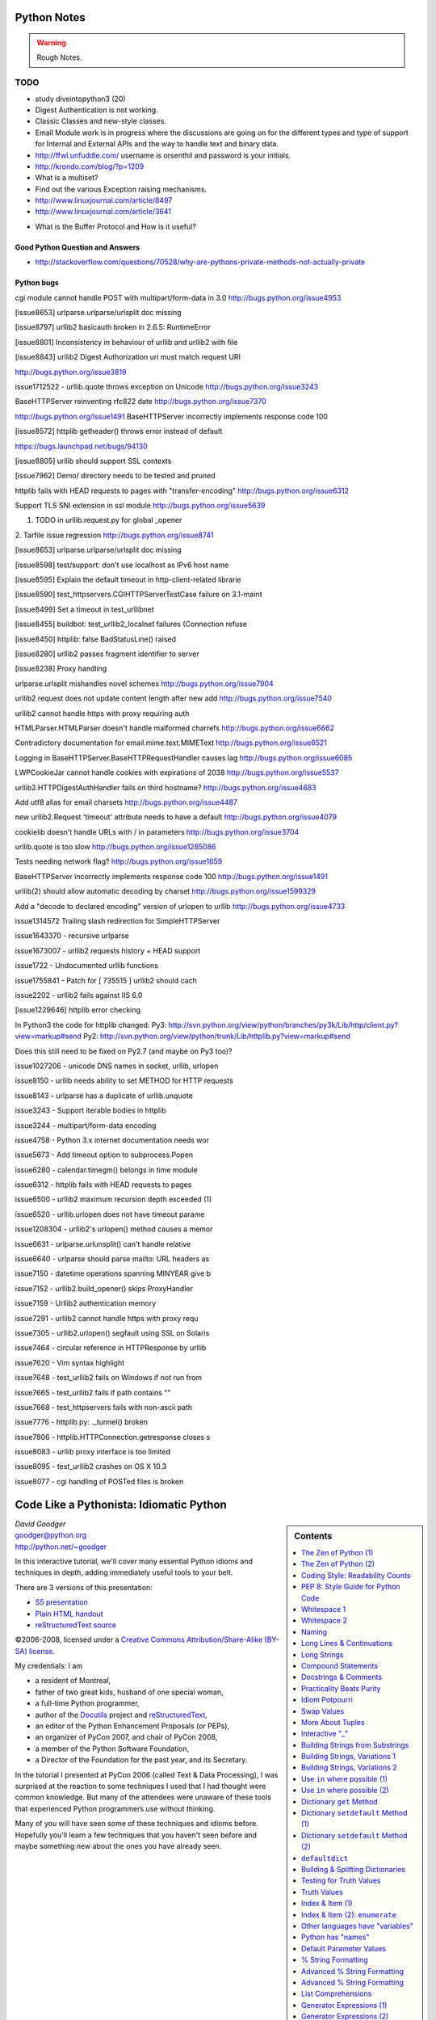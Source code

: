 ﻿============
Python Notes
============

.. warning:: 
        Rough Notes.

TODO
====

* study diveintopython3 (20)
* Digest Authentication is not working.
* Classic Classes and new-style classes.

* Email Module work is in progress where the discussions are going on for the
  different types and type of support for Internal and External APIs and the
  way to handle text and binary data.

* http://ffwl.unfuddle.com/  username is orsenthil and password is your initials.

* http://krondo.com/blog/?p=1209

* What is a multiset?
* Find out the various Exception raising mechanisms.
* http://www.linuxjournal.com/article/8497
* http://www.linuxjournal.com/article/3641


- What is the Buffer Protocol and How is it useful?

Good Python Question and Answers
--------------------------------

* http://stackoverflow.com/questions/70528/why-are-pythons-private-methods-not-actually-private


 

Python bugs
-----------

cgi module cannot handle POST with multipart/form-data in 3.0
http://bugs.python.org/issue4953

[issue8653] urlparse.urlparse/urlsplit doc missing

[issue8797] urllib2 basicauth broken in 2.6.5: RuntimeError

[issue8801] Inconsistency in behaviour of urllib and urllib2 with file

[issue8843] urllib2 Digest Authorization uri must match request URI

http://bugs.python.org/issue3819

issue1712522 -  urllib.quote throws exception on Unicode
http://bugs.python.org/issue3243

BaseHTTPServer reinventing rfc822 date
http://bugs.python.org/issue7370

http://bugs.python.org/issue1491
BaseHTTPServer incorrectly implements response code 100

[issue8572] httplib getheader() throws error instead of default 

https://bugs.launchpad.net/bugs/94130

[issue8805] urllib should support SSL contexts   

[issue7962] Demo/ directory needs to be tested and pruned

httplib fails with HEAD requests to pages with "transfer-encoding"
http://bugs.python.org/issue6312

Support TLS SNI extension in ssl module
http://bugs.python.org/issue5639

1. TODO in urllib.request.py for global _opener

2. Tarfile issue regression
http://bugs.python.org/issue8741

[issue8653] urlparse.urlparse/urlsplit doc missing 

[issue8598] test/support: don't use localhost as IPv6 host name  

[issue8595] Explain the default timeout in http-client-related librarie

[issue8590] test_httpservers.CGIHTTPServerTestCase failure on 3.1-maint


[issue8499] Set a timeout in test_urllibnet 

[issue8455] buildbot: test_urllib2_localnet failures (Connection refuse

[issue8450] httplib: false BadStatusLine() raised

[issue8280] urllib2 passes fragment identifier to server 

[issue8238] Proxy handling

urlparse.urlsplit mishandles novel schemes
http://bugs.python.org/issue7904

urllib2 request does not update content length after new add
http://bugs.python.org/issue7540

urllib2 cannot handle https with proxy requiring auth

HTMLParser.HTMLParser doesn't handle malformed charrefs
http://bugs.python.org/issue6662

Contradictory documentation for email.mime.text.MIMEText
http://bugs.python.org/issue6521

Logging in BaseHTTPServer.BaseHTTPRequestHandler causes lag
http://bugs.python.org/issue6085

LWPCookieJar cannot handle cookies with expirations of 2038
http://bugs.python.org/issue5537

urllib2.HTTPDigestAuthHandler fails on third hostname? 
http://bugs.python.org/issue4683

Add utf8 alias for email charsets 
http://bugs.python.org/issue4487

new urllib2.Request 'timeout' attribute needs to have a default
http://bugs.python.org/issue4079

cookielib doesn't handle URLs with / in parameters
http://bugs.python.org/issue3704

urllib.quote is too slow
http://bugs.python.org/issue1285086

Tests needing network flag?
http://bugs.python.org/issue1659

BaseHTTPServer incorrectly implements response code 100
http://bugs.python.org/issue1491

urllib(2) should allow automatic decoding by charset
http://bugs.python.org/issue1599329

Add a "decode to declared encoding" version of urlopen to urllib
http://bugs.python.org/issue4733

issue1314572 Trailing slash redirection for SimpleHTTPServer

issue1643370 - recursive urlparse

issue1673007 - urllib2 requests history + HEAD support


issue1722 -  Undocumented urllib functions 

issue1755841 - Patch for [ 735515 ] urllib2 should cach 

issue2202 - urllib2 fails against IIS 6.0

[issue1229646] httplib error checking.
                                                                                                      
In Python3 the code for httplib changed:                                                              
Py3:                                                                                                  
http://svn.python.org/view/python/branches/py3k/Lib/http/client.py?view=markup#send                   
Py2: http://svn.python.org/view/python/trunk/Lib/httplib.py?view=markup#send                          
                                                                                                      
Does this still need to be fixed on Py2.7 (and maybe on Py3 too)?  

issue1027206 - unicode DNS names in socket, urllib, urlopen

issue8150 - urllib needs ability to set METHOD for HTTP requests

issue8143 - urlparse has a duplicate of urllib.unquote

issue3243 -  Support iterable bodies in httplib

issue3244 -  multipart/form-data encoding

issue4758 -  Python 3.x internet documentation needs wor

issue5673 -  Add timeout option to subprocess.Popen

issue6280 -  calendar.timegm() belongs in time module

issue6312 -  httplib fails with HEAD requests to pages

issue6500 -  urllib2 maximum recursion depth exceeded  (1)

issue6520 -  urllib.urlopen does not have timeout parame

issue1208304 - urllib2's urlopen() method causes a memor

issue6631    -  urlparse.urlunsplit() can't handle relative

issue6640    -  urlparse should parse mailto: URL headers as

issue7150    -  datetime operations spanning MINYEAR give b

issue7152    -  urllib2.build_opener() skips ProxyHandler

issue7159    -  Urllib2 authentication memory

issue7291    -  urllib2 cannot handle https with proxy requ 

issue7305    -  urllib2.urlopen() segfault using SSL on Solaris

issue7464    -  circular reference in HTTPResponse by urllib

issue7620    -  Vim syntax highlight 

issue7648    -  test_urllib2 fails on Windows if not run from

issue7665    -  test_urllib2 fails if path contains "\"

issue7668    -  test_httpservers fails with non-ascii path

issue7776    -  httplib.py: ._tunnel() broken

issue7806    -  httplib.HTTPConnection.getresponse closes s

issue8083    -  urllib proxy interface is too limited

issue8095    -  test_urllib2 crashes on OS X 10.3

issue8077    -  cgi handling of POSTed files is broken


==========================================
 Code Like a Pythonista: Idiomatic Python
==========================================

.. sidebar:: Contents
   :class: handout

   .. contents:: :local:

.. class:: center big

   | *David Goodger*
   | goodger@python.org
   | http://python.net/~goodger

In this interactive tutorial, we'll cover many essential Python idioms
and techniques in depth, adding immediately useful tools to your belt.

There are 3 versions of this presentation:

* `S5 presentation <presentation.html>`__
* `Plain HTML handout <handout.html>`__
* `reStructuredText source <presentation.txt>`__

.. class:: small

   ©2006-2008, licensed under a `Creative Commons
   Attribution/Share-Alike (BY-SA) license
   <http://creativecommons.org/licenses/by-sa/3.0/>`__.

.. container:: handout

   My credentials: I am

   * a resident of Montreal,
   * father of two great kids, husband of one special woman,
   * a full-time Python programmer,
   * author of the Docutils_ project and reStructuredText_,
   * an editor of the Python Enhancement Proposals (or PEPs),
   * an organizer of PyCon 2007, and chair of PyCon 2008,
   * a member of the Python Software Foundation,
   * a Director of the Foundation for the past year, and its Secretary.

   In the tutorial I presented at PyCon 2006 (called Text & Data
   Processing), I was surprised at the reaction to some techniques I
   used that I had thought were common knowledge.  But many of the
   attendees were unaware of these tools that experienced Python
   programmers use without thinking.

   Many of you will have seen some of these techniques and idioms
   before.  Hopefully you'll learn a few techniques that you haven't
   seen before and maybe something new about the ones you have already
   seen.

.. _Docutils: http://docutils.sourceforge.net/
.. _reStructuredText: http://docutils.sourceforge.net/rst.html


The Zen of Python (1)
=====================

.. container:: handout

   These are the guiding principles of Python, but are open to
   interpretation.  A sense of humor is required for their proper
   interpretation.

   If you're using a programming language named after a sketch comedy
   troupe, you had better have a sense of humor.

.. class:: small

   ..

       | Beautiful is better than ugly.
       | Explicit is better than implicit.
       | Simple is better than complex.
       | Complex is better than complicated.
       | Flat is better than nested.
       | Sparse is better than dense.
       | Readability counts.
       | Special cases aren't special enough to break the rules.
       | Although practicality beats purity.
       | Errors should never pass silently.
       | Unless explicitly silenced.
       |
       |     ...


The Zen of Python (2)
=====================

.. class:: small

   ..

       | In the face of ambiguity, refuse the temptation to guess.
       | There should be one—and preferably only one—obvious way to do it.
       | Although that way may not be obvious at first unless you're Dutch.
       | Now is better than never.
       | Although never is often better than *right* now.
       | If the implementation is hard to explain, it's a bad idea.
       | If the implementation is easy to explain, it may be a good idea.
       | Namespaces are one honking great idea—let's do more of those!

       -- Tim Peters

.. container:: handout

   This particular "poem" began as a kind of a joke, but it really
   embeds a lot of truth about the philosophy behind Python.  The Zen
   of Python has been formalized in PEP 20, where the abstract reads:

       Long time Pythoneer Tim Peters succinctly channels the BDFL's
       guiding principles for Python's design into 20 aphorisms, only
       19 of which have been written down.

       -- http://www.python.org/dev/peps/pep-0020/

   You can decide for yourself if you're a "Pythoneer" or a
   "Pythonista".  The terms have somewhat different connotations.

.. class:: incremental

   When in doubt::

       import this

.. container:: handout

   Try it in a Python interactive interpreter:

   >>> import this

   Here's another easter egg:

   >>> from __future__ import braces
     File "<stdin>", line 1
   SyntaxError: not a chance

   What a bunch of comedians! :-)


Coding Style: Readability Counts
================================

    Programs must be written for people to read, and only incidentally
    for machines to execute.

    -- Abelson & Sussman, *Structure and Interpretation of Computer Programs*

.. container:: handout

   Try to make your programs easy to read and obvious.


PEP 8: Style Guide for Python Code
==================================

Worthwhile reading:

    http://www.python.org/dev/peps/pep-0008/

PEP = Python Enhancement Proposal

.. container:: handout

   A PEP is a design document providing information to the Python
   community, or describing a new feature for Python or its processes
   or environment.

   The Python community has its own standards for what source code
   should look like, codified in PEP 8.  These standards are different
   from those of other communities, like C, C++, C#, Java,
   VisualBasic, etc.

   Because indentation and whitespace are so important in Python, the
   Style Guide for Python Code approaches a standard.  It would be
   wise to adhere to the guide!  Most open-source projects and
   (hopefully) in-house projects follow the style guide quite
   closely.


Whitespace 1
============

.. class:: incremental

* 4 spaces per indentation level.

* No hard tabs.

* **Never** mix tabs and spaces.

  .. container:: handout

     This is exactly what IDLE and the Emacs Python mode support.
     Other editors may also provide this support.

* One blank line between functions.

* Two blank lines between classes.


Whitespace 2
============

.. class:: incremental

   * Add a space after "," in dicts, lists, tuples, & argument lists, and
     after ":" in dicts, but not before.

   * Put spaces around assignments & comparisons (except in argument
     lists).

   * No spaces just inside parentheses or just before argument
     lists.

   * No spaces just inside docstrings.

   ::

         def make_squares(key, value=0):
             """Return a dictionary and a list..."""
             d = {key: value}
             l = [key, value]
             return d, l


Naming
======

.. class:: incremental

* ``joined_lower`` for functions, methods, attributes

* ``joined_lower`` or ``ALL_CAPS`` for constants

* ``StudlyCaps`` for classes

* ``camelCase`` **only** to conform to pre-existing conventions

* Attributes: ``interface``, ``_internal``, ``__private``

  .. container:: handout

     But try to avoid the ``__private`` form.  I never use it.
     Trust me.  If you use it, you **WILL** regret it later.

     Explanation:

     People coming from a C++/Java background are especially prone to
     overusing/misusing this "feature".  But ``__private`` names don't
     work the same way as in Java or C++.  They just trigger a `name
     mangling`__ whose purpose is to prevent accidental namespace
     collisions in subclasses: ``MyClass.__private`` just becomes
     ``MyClass._MyClass__private``.  (Note that even this breaks down
     for subclasses with the same name as the superclass,
     e.g. subclasses in different modules.)  It *is* possible to
     access ``__private`` names from outside their class, just
     inconvenient and fragile (it adds a dependency on the exact name
     of the superclass).

     __ http://docs.python.org/dev/reference/expressions.html#atom-identifiers

     The problem is that the author of a class may legitimately think
     "this attribute/method name should be private, only accessible
     from within this class definition" and use the ``__private``
     convention.  But later on, a user of that class may make a
     subclass that legitimately needs access to that name.  So either
     the superclass has to be modified (which may be difficult or
     impossible), or the subclass code has to use manually mangled
     names (which is ugly and fragile at best).

     There's a concept in Python: "we're all consenting adults here".
     If you use the ``__private`` form, who are you protecting the
     attribute from?  It's the responsibility of subclasses to use
     attributes from superclasses properly, and it's the
     responsibility of superclasses to document their attributes
     properly.

     It's better to use the single-leading-underscore convention,
     ``_internal``. 　This isn't name mangled at all; it just
     indicates to others to "be careful with this, it's an internal
     implementation detail; don't touch it if you don't **fully**
     understand it".  It's only a convention though.

     There are some good explanations in the answers here:

     * http://stackoverflow.com/questions/70528/why-are-pythons-private-methods-not-actually-private
     * http://stackoverflow.com/questions/1641219/does-python-have-private-variables-in-classes


Long Lines & Continuations
==========================

.. class:: incremental

   Keep lines below 80 characters in length.

   Use implied line continuation inside parentheses/brackets/braces::

       def __init__(self, first, second, third,
                    fourth, fifth, sixth):
           output = (first + second + third
                     + fourth + fifth + sixth)

   Use backslashes as a last resort::

       VeryLong.left_hand_side \
           = even_longer.right_hand_side()

.. container:: handout

   Backslashes are fragile; they must end the line they're on.  If you
   add a space after the backslash, it won't work any more.  Also,
   they're ugly.


Long Strings
============

.. container:: handout

   Adjacent literal strings are concatenated by the parser:

.. class:: incremental

>>> print 'o' 'n' "e"
one

.. container:: handout

   The spaces between literals are not required, but help with
   readability.  Any type of quoting can be used:

   >>> print 't' r'\/\/' """o"""
   t\/\/o

   The string prefixed with an "r" is a "raw" string.  Backslashes are
   not evaluated as escapes in raw strings.  They're useful for
   regular expressions and Windows filesystem paths.

   Note named string objects are **not** concatenated:

   >>> a = 'three'
   >>> b = 'four'
   >>> a b
     File "<stdin>", line 1
       a b
         ^
   SyntaxError: invalid syntax

   That's because this automatic concatenation is a feature of the
   Python parser/compiler, not the interpreter.  You must use the "+"
   operator to concatenate strings at run time.

.. class:: incremental

::

    text = ('Long strings can be made up '
            'of several shorter strings.')

.. container:: handout

   The parentheses allow implicit line continuation.

   Multiline strings use triple quotes:

.. class:: incremental

   ::

       """Triple
       double
       quotes"""

   ::

       '''\
       Triple
       single
       quotes\
       '''

.. container:: handout

   In the last example above (triple single quotes), note how the
   backslashes are used to escape the newlines.  This eliminates extra
   newlines, while keeping the text and quotes nicely left-justified.
   The backslashes must be at the end of their lines.


Compound Statements
===================

Good::

    if foo == 'blah':
        do_something()
    do_one()
    do_two()
    do_three()

Bad::

    if foo == 'blah': do_something()
    do_one(); do_two(); do_three()

.. container:: handout

   Whitespace & indentations are useful visual indicators of the
   program flow.  The indentation of the second "Good" line above
   shows the reader that something's going on, whereas the lack of
   indentation in "Bad" hides the "if" statement.

   Multiple statements on one line are a cardinal sin.  In Python,
   *readability counts*.


Docstrings & Comments
=====================

Docstrings = **How to use** code

Comments = **Why** (rationale) & **how code works**

.. container:: handout

   Docstrings explain **how** to use code, and are for the **users**
   of your code.  Uses of docstrings:

   * Explain the purpose of the function even if it seems obvious to
     you, because it might not be obvious to someone else later on.

   * Describe the parameters expected, the return values, and any
     exceptions raised.

   * If the method is tightly coupled with a single caller, make some
     mention of the caller (though be careful as the caller might
     change later).

   Comments explain **why**, and are for the **maintainers** of your
   code.  Examples include notes to yourself, like::

       # !!! BUG: ...

       # !!! FIX: This is a hack

       # ??? Why is this here?

   Both of these groups include **you**, so write good docstrings and
   comments!

   Docstrings are useful in interactive use (``help()``) and for
   auto-documentation systems.

   False comments & docstrings are worse than none at all.  So keep
   them up to date!  When you make changes, make sure the comments &
   docstrings are consistent with the code, and don't contradict it.

   There's an entire PEP about docstrings, PEP 257, "Docstring
   Conventions":

       http://www.python.org/dev/peps/pep-0257/


Practicality Beats Purity
=========================

    A foolish consistency is the hobgoblin of little minds.

    -- Ralph Waldo Emerson

.. container:: handout

   (*hobgoblin*: Something causing superstitious fear; a bogy.)

   There are always exceptions.  From PEP 8:

       But most importantly: know when to be inconsistent -- sometimes
       the style guide just doesn't apply.  When in doubt, use your
       best judgment.  Look at other examples and decide what looks
       best.  And don't hesitate to ask!

       Two good reasons to break a particular rule:

       (1) When applying the rule would make the code less readable,
           even for someone who is used to reading code that follows
           the rules.

       (2) To be consistent with surrounding code that also breaks it
           (maybe for historic reasons) -- although this is also an
           opportunity to clean up someone else's mess (in true XP
           style).

`... but practicality shouldn't beat purity to a pulp!`


Idiom Potpourri
===============

A selection of small, useful idioms.

.. container:: handout

   Now we move on to the meat of the tutorial: lots of idioms.

   We'll start with some easy ones and work our way up.


Swap Values
===========

In other languages::

    temp = a
    a = b
    b = temp

.. class:: incremental

   In Python::

       b, a = a, b

.. container:: handout

   Perhaps you've seen this before.  But do you know how it works?

.. class:: incremental

   * The **comma** is the tuple constructor syntax.
   * A tuple is created on the right (tuple packing).
   * A tuple is the target on the left (tuple unpacking).

.. container:: handout

   The right-hand side is **unpacked** into the names in the tuple on
   the left-hand side.

   Further examples of unpacking:

   >>> l =['David', 'Pythonista', '+1-514-555-1234']
   >>> name, title, phone = l
   >>> name
   'David'
   >>> title
   'Pythonista'
   >>> phone
   '+1-514-555-1234'

   Useful in loops over structured data:

   ``l`` (L) above is the list we just made (David's info).  So
   ``people`` is a list containing two items, each a 3-item list.

   >>> people = [l, ['Guido', 'BDFL', 'unlisted']]
   >>> for (name, title, phone) in people:
   ...     print name, phone
   ...
   David +1-514-555-1234
   Guido unlisted

   Each item in ``people`` is being unpacked into the ``(name, title,
   phone)`` tuple.

   Arbitrarily nestable (just be sure to match the structure on the
   left & right!):

   >>> david, (gname, gtitle, gphone) = people
   >>> gname
   'Guido'
   >>> gtitle
   'BDFL'
   >>> gphone
   'unlisted'
   >>> david
   ['David', 'Pythonista', '+1-514-555-1234']


More About Tuples
=================

.. container:: handout

   We saw that the **comma** is the tuple constructor, not the
   parentheses.  Example:

.. class:: incremental

   >>> 1,
   (1,)

.. container:: handout

   The Python interpreter shows the parentheses for clarity, and I
   recommend you use parentheses too:

.. class:: incremental

   >>> (1,)
   (1,)

.. container:: handout

   Don't forget the comma!

.. class:: incremental

   >>> (1)
   1

.. container:: handout

   In a one-tuple, the trailing comma is required; in 2+-tuples, the
   trailing comma is optional.  In 0-tuples, or empty tuples, a pair
   of parentheses is the shortcut syntax:

.. class:: incremental

   >>> ()
   ()

   >>> tuple()
   ()

.. container:: handout

   A common typo is to leave a comma even though you don't want a
   tuple.  It can be easy to miss in your code:

.. class:: incremental

   >>> value = 1,
   >>> value
   (1,)

.. container:: handout

   So if you see a tuple where you don't expect one, look for a comma!


Interactive "_"
===============

.. container:: handout

   This is a really useful feature that surprisingly few people know.

   In the interactive interpreter, whenever you evaluate an expression
   or call a function, the result is bound to a temporary name, ``_``
   (an underscore):

.. class:: incremental

   >>> 1 + 1
   2
   >>> _
   2

   ``_`` stores the last *printed* expression.

.. container:: handout

   When a result is ``None``, nothing is printed, so ``_`` doesn't
   change.  That's convenient!

   This only works in the interactive interpreter, not within a
   module.

   It is especially useful when you're working out a problem
   interactively, and you want to store the result for a later step:

.. class:: incremental

>>> import math
>>> math.pi / 3
1.0471975511965976
>>> angle = _
>>> math.cos(angle)
0.50000000000000011
>>> _
0.50000000000000011


Building Strings from Substrings
================================

.. container:: handout

   Start with a list of strings:

::

    colors = ['red', 'blue', 'green', 'yellow']

.. container:: handout

   We want to join all the strings together into one large string.
   Especially when the number of substrings is large...

.. class:: incremental

   Don't do this::

       result = ''
       for s in colors:
           result += s

.. container:: handout

   This is very inefficient.

   It has terrible memory usage and performance patterns.  The
   "summation" will compute, store, and then throw away each
   intermediate step.

.. class:: incremental

   Instead, do this::

       result = ''.join(colors)

.. container:: handout

   The ``join()`` string method does all the copying in one pass.

   When you're only dealing with a few dozen or hundred strings, it
   won't make much difference.  But get in the habit of building
   strings efficiently, because with thousands or with loops, it
   **will** make a difference.


Building Strings, Variations 1
==============================

.. container:: handout

   Here are some techniques to use the ``join()`` string method.

.. class:: incremental

   If you want spaces between your substrings::

       result = ' '.join(colors)

   Or commas and spaces::

       result = ', '.join(colors)

   Here's a common case::

       colors = ['red', 'blue', 'green', 'yellow']
       print 'Choose', ', '.join(colors[:-1]), \
             'or', colors[-1]

.. container:: handout

   To make a nicely grammatical sentence, we want commas between all
   but the last pair of values, where we want the word "or".  The
   slice syntax does the job.  The "slice until -1" (``[:-1]``) gives
   all but the last value, which we join with comma-space.

   Of course, this code wouldn't work with corner cases, lists of
   length 0 or 1.

.. container:: handout

   Output:

.. class:: incremental

   ::

       Choose red, blue, green or yellow


Building Strings, Variations 2
==============================

If you need to apply a function to generate the substrings::

    result = ''.join(fn(i) for i in items)

.. container:: handout

   This involves a *generator expression*, which we'll cover later.

.. class:: incremental

   If you need to compute the substrings incrementally, accumulate
   them in a list first::

       items = []
       ...
       items.append(item)  # many times
       ...
       # items is now complete
       result = ''.join(fn(i) for i in items)

.. container:: handout

   We accumulate the parts in a list so that we can apply the ``join``
   string method, for efficiency.


Use ``in`` where possible (1)
=============================

Good::

    for key in d:
        print key

.. container:: handout

   * ``in`` is generally faster.
   * This pattern also works for items in arbitrary containers (such
     as lists, tuples, and sets).
   * ``in`` is also an operator (as we'll see).

Bad::

    for key in d.keys():
        print key

.. container:: handout

   This is limited to objects with a ``keys()`` method.


Use ``in`` where possible (2)
=============================

But ``.keys()`` is **necessary** when mutating the dictionary::

    for key in d.keys():
        d[str(key)] = d[key]

.. container:: handout

   ``d.keys()`` creates a static list of the dictionary keys.
   Otherwise, you'll get an exception "RuntimeError: dictionary
   changed size during iteration".

.. class:: incremental

   For consistency, use ``key in dict``, not ``dict.has_key()``::

       # do this:
       if key in d:
           ...do something with d[key]

       # not this:
       if d.has_key(key):
           ...do something with d[key]

.. container:: handout

   This usage of ``in`` is as an operator.


Dictionary ``get``  Method
==========================

We often have to initialize dictionary entries before use:

.. container:: handout

   This is the naïve way to do it:

::

    navs = {}
    for (portfolio, equity, position) in data:
        if portfolio not in navs:
            navs[portfolio] = 0
        navs[portfolio] += position * prices[equity]

.. class:: incremental

   ``dict.get(key, default)`` removes the need for the test::

       navs = {}
       for (portfolio, equity, position) in data:
           navs[portfolio] = (navs.get(portfolio, 0)
                              + position * prices[equity])

.. container:: handout

   Much more direct.


Dictionary ``setdefault`` Method (1)
====================================

.. container:: handout

   Here we have to initialize mutable dictionary values.  Each
   dictionary value will be a list.  This is the naïve way:

Initializing mutable dictionary values::

    equities = {}
    for (portfolio, equity) in data:
        if portfolio in equities:
            equities[portfolio].append(equity)
        else:
            equities[portfolio] = [equity]

.. class:: incremental

   ``dict.setdefault(key, default)`` does the job much more
   efficiently::

       equities = {}
       for (portfolio, equity) in data:
           equities.setdefault(portfolio, []).append(
                                                equity)

.. container:: handout

   ``dict.setdefault()`` is equivalent to "get, or set & get".  Or
   "set if necessary, then get".  It's especially efficient if your
   dictionary key is expensive to compute or long to type.

   The only problem with ``dict.setdefault()`` is that the default
   value is always evaluated, whether needed or not.  That only
   matters if the default value is expensive to compute.

   If the default value **is** expensive to compute, you may want to
   use the ``defaultdict`` class, which we'll cover shortly.


Dictionary ``setdefault`` Method (2)
====================================

.. container:: handout

   Here we see that the ``setdefault`` dictionary method can also be
   used as a stand-alone statement:

``setdefault`` can also be used as a stand-alone statement::

       navs = {}
       for (portfolio, equity, position) in data:
           navs.setdefault(portfolio, 0)
           navs[portfolio] += position * prices[equity]

.. container:: handout

   The ``setdefault`` dictionary method returns the default value, but
   we ignore it here.  We're taking advantage of ``setdefault``'s side
   effect, that it sets the dictionary value only if there is no value
   already.


``defaultdict``
===============

New in Python 2.5.

.. container:: handout

   ``defaultdict`` is new in Python 2.5, part of the ``collections``
   module.  ``defaultdict`` is identical to regular dictionaries,
   except for two things:

   * it takes an extra first argument: a default factory function; and
   * when a dictionary key is encountered for the first time, the
     default factory function is called and the result used to
     initialize the dictionary value.

   There are two ways to get ``defaultdict``:

   * import the ``collections`` module and reference it via the
     module,

     .. container:: spoken

        |==>|

   * or import the ``defaultdict`` name directly:

     .. container:: spoken

        |==>|

.. class:: incremental

   ::

       import collections
       d = collections.defaultdict(...)

   ::

       from collections import defaultdict
       d = defaultdict(...)

.. container:: handout

   Here's the example from earlier, where each dictionary value must
   be initialized to an empty list, rewritten as with ``defaultdict``:

.. class:: incremental

   ::

       from collections import defaultdict

       equities = defaultdict(list)
       for (portfolio, equity) in data:
           equities[portfolio].append(equity)

.. container:: handout

   There's no fumbling around at all now.  In this case, the default
   factory function is ``list``, which returns an empty list.

   This is how to get a dictionary with default values of 0: use
   ``int`` as a default factory function:

.. class:: incremental

   ::

       navs = defaultdict(int)
       for (portfolio, equity, position) in data:
           navs[portfolio] += position * prices[equity]

.. container:: handout

   You should be careful with ``defaultdict`` though.  You cannot get
   ``KeyError`` exceptions from properly initialized ``defaultdict``
   instances.  You have to use a "key in dict" conditional if you need
   to check for the existence of a specific key.


Building & Splitting Dictionaries
=================================

.. container:: handout

   Here's a useful technique to build a dictionary from two lists (or
   sequences): one list of keys, another list of values.

.. class:: incremental

   ::

       given = ['John', 'Eric', 'Terry', 'Michael']
       family = ['Cleese', 'Idle', 'Gilliam', 'Palin']

   ::

       pythons = dict(zip(given, family))

   ::

       >>> pprint.pprint(pythons)
       {'John': 'Cleese',
        'Michael': 'Palin',
        'Eric': 'Idle',
        'Terry': 'Gilliam'}

.. container:: handout

   The reverse, of course, is trivial:

.. class:: incremental

   ::

       >>> pythons.keys()
       ['John', 'Michael', 'Eric', 'Terry']
       >>> pythons.values()
       ['Cleese', 'Palin', 'Idle', 'Gilliam']

.. container:: handout

   Note that the order of the results of .keys() and .values() is
   different from the order of items when constructing the dictionary.
   The order going in is different from the order coming out.  This is
   because a dictionary is inherently unordered.  However, the order
   is guaranteed to be consistent (in other words, the order of keys
   will correspond to the order of values), as long as the dictionary
   isn't changed between calls.


Testing for Truth Values
========================

::

    # do this:        # not this:
    if x:             if x == True:
        pass              pass

.. container:: handout

   It's elegant and efficient to take advantage of the intrinsic truth
   values (or Boolean values) of Python objects.

.. class:: incremental

   Testing a list::

       # do this:        # not this:
       if items:         if len(items) != 0:
           pass              pass

                         # and definitely not this:
                         if items != []:
                             pass


Truth Values
============

.. container:: handout

   The ``True`` and ``False`` names are built-in instances of type
   ``bool``, Boolean values.  Like ``None``, there is only one
   instance of each.

=================================  ================================
False                              True
=================================  ================================
``False`` (== 0)                   ``True`` (== 1)

``""`` (empty string)              any string but ``""`` (``" "``, 
                                   ``"anything"``)

``0``, ``0.0``                     any number but ``0`` (1, 0.1, -1, 3.14)

``[]``, ``()``, ``{}``, ``set()``  any non-empty container
                                   (``[0]``, ``(None,)``, ``['']``)

``None``                           almost any object that's not
                                   explicitly False
=================================  ================================

.. container:: handout

   Example of an object's truth value:

   >>> class C:
   ...  pass
   ...
   >>> o = C()
   >>> bool(o)
   True
   >>> bool(C)
   True

   (Examples: execute `<truth.py>`__.)

   To control the truth value of instances of a user-defined class,
   use the ``__nonzero__`` or ``__len__`` special methods.  Use
   ``__len__`` if your class is a container which has a length::

       class MyContainer(object):

           def __init__(self, data):
               self.data = data

           def __len__(self):
               """Return my length."""
               return len(self.data)

   If your class is not a container, use ``__nonzero__``::

       class MyClass(object):

           def __init__(self, value):
               self.value = value

           def __nonzero__(self):
               """Return my truth value (True or False)."""
               # This could be arbitrarily complex:
               return bool(self.value)

   In Python 3.0, ``__nonzero__`` has been renamed to ``__bool__`` for
   consistency with the ``bool`` built-in type.  For compatibility,
   add this to the class definition::

           __bool__ = __nonzero__


Index & Item (1)
================

.. container:: handout

   Here's a cute way to save some typing if you need a list of words:

>>> items = 'zero one two three'.split()
>>> print items
['zero', 'one', 'two', 'three']

.. class:: incremental

   Say we want to iterate over the items, and we need both the item's
   index and the item itself::

                         - or -
       i = 0
       for item in items:      for i in range(len(items)):
           print i, item               print i, items[i]
           i += 1


Index & Item (2): ``enumerate``
===============================

The ``enumerate`` function takes a list and returns (index, item)
pairs:

>>> print list(enumerate(items))
[(0, 'zero'), (1, 'one'), (2, 'two'), (3, 'three')]

.. container:: handout

   We need use a ``list`` wrapper to print the result because
   ``enumerate`` is a lazy function: it generates one item, a pair, at
   a time, only when required.  A ``for`` loop is one place that
   requires one result at a time.  ``enumerate`` is an example of a
   *generator*, which we'll cover in greater detail later.  ``print``
   does not take one result at a time -- we want the entire result, so
   we have to explicitly convert the generator into a list when we
   print it.

.. class:: incremental

   Our loop becomes much simpler::

       for (index, item) in enumerate(items):
           print index, item

   ::

       # compare:              # compare:
       index = 0               for i in range(len(items)):
       for item in items:              print i, items[i]
           print index, item
           index += 1

.. container:: handout

   The ``enumerate`` version is much shorter and simpler than the
   version on the left, and much easier to read and understand than
   either.

   An example showing how the ``enumerate`` function actually returns
   an iterator (a generator is a kind of iterator):

   >>> enumerate(items)
   <enumerate object at 0x011EA1C0>
   >>> e = enumerate(items)
   >>> e.next()
   (0, 'zero')
   >>> e.next()
   (1, 'one')
   >>> e.next()
   (2, 'two')
   >>> e.next()
   (3, 'three')
   >>> e.next()
   Traceback (most recent call last):
     File "<stdin>", line 1, in ?
   StopIteration


Other languages have "variables"
================================

.. container:: handout

   In many other languages, assigning to a variable puts a value into
   a box.

.. list-table::
   :class: incremental borderless

   * - ::

           int a = 1;

     - .. image:: a1box.png
          :class: incremental

.. container:: handout

   Box "a" now contains an integer 1.

   Assigning another value to the same variable replaces the contents
   of the box:

.. list-table::
   :class: incremental borderless

   * - ::

           a = 2;

     - .. image:: a2box.png
          :class: incremental

.. container:: handout

   Now box "a" contains an integer 2.

   Assigning one variable to another makes a copy of the value and
   puts it in the new box:

.. list-table::
   :class: incremental borderless

   * - ::

           int b = a;

     - .. image:: b2box.png
          :class: incremental

     - .. image:: a2box.png
          :class: incremental

.. container:: handout

   "b" is a second box, with a copy of integer 2.  Box "a" has a
   separate copy.


Python has "names"
==================

.. container:: handout

   In Python, a "name" or "identifier" is like a parcel tag (or
   nametag) attached to an object.

.. list-table::
   :class: incremental borderless

   * - ::

           a = 1

     - .. image:: a1tag.png
          :class: incremental

.. container:: handout

   Here, an integer 1 object has a tag labelled "a".

   If we reassign to "a", we just move the tag to another object:

.. list-table::
   :class: incremental borderless

   * - ::

           a = 2

     - .. image:: a2tag.png
          :class: incremental

     - .. image:: 1.png
          :class: incremental

.. container:: handout

   Now the name "a" is attached to an integer 2 object.

   The original integer 1 object no longer has a tag "a".  It may live
   on, but we can't get to it through the name "a".  (When an object
   has no more references or tags, it is removed from memory.)

   If we assign one name to another, we're just attaching another
   nametag to an existing object:

.. list-table::
   :class: incremental borderless

   * - ::

           b = a

     - .. image:: ab2tag.png
          :class: incremental

.. container:: handout

   The name "b" is just a second tag bound to the same object as "a".

.. container:: handout

   Although we commonly refer to "variables" even in Python (because
   it's common terminology), we really mean "names" or "identifiers".
   In Python, "variables" are nametags for values, not labelled boxes.

   If you get nothing else out of this tutorial, I hope you understand
   how Python names work.  A good understanding is certain to pay
   dividends, helping you to avoid cases like this:

   .. container:: spoken

      |==>|


Default Parameter Values
========================

.. container:: handout

   This is a common mistake that beginners often make.  Even more
   advanced programmers make this mistake if they don't understand
   Python names.

::

    def bad_append(new_item, a_list=[]):
        a_list.append(new_item)
        return a_list

.. container:: handout

   The problem here is that the default value of ``a_list``, an empty
   list, is evaluated at function definition time.  So every time you
   call the function, you get the **same** default value.  Try it
   several times:

.. class:: incremental

   ::

       >>> print bad_append('one')
       ['one']

   ::

       >>> print bad_append('two')
       ['one', 'two']

.. container:: handout

   Lists are a mutable objects; you can change their contents.  The
   correct way to get a default list (or dictionary, or set) is to
   create it at run time instead, **inside the function**:

.. class:: incremental

   ::

       def good_append(new_item, a_list=None):
           if a_list is None:
               a_list = []
           a_list.append(new_item)
           return a_list


% String Formatting
===================

.. container:: handout

   Python's ``%`` operator works like C's ``sprintf`` function.

.. container:: handout

   Although if you don't know C, that's not very helpful.  Basically,
   you provide a template or format and interpolation values.

   In this example, the template contains two conversion
   specifications: "%s" means "insert a string here", and "%i" means
   "convert an integer to a string and insert here".  "%s" is
   particularly useful because it uses Python's built-in ``str()``
   function to to convert any object to a string.

   The interpolation values must match the template; we have two
   values here, a tuple.

::

    name = 'David'
    messages = 3
    text = ('Hello %s, you have %i messages'
            % (name, messages))
    print text

.. class:: incremental

   Output::

       Hello David, you have 3 messages

.. container:: handout

   Details are in the *Python Library Reference*, section 2.3.6.2,
   "String Formatting Operations".  Bookmark this one!

.. container:: handout

   If you haven't done it already, go to python.org, download the HTML
   documentation (in a .zip file or a tarball), and install it on your
   machine.  There's nothing like having the definitive resource at
   your fingertips.


Advanced % String Formatting
============================

.. container:: handout

   What many people don't realize is that there are other, more
   flexible ways to do string formatting:

.. class:: incremental

   By name with a dictionary::

       values = {'name': name, 'messages': messages}
       print ('Hello %(name)s, you have %(messages)i '
              'messages' % values)

.. container:: handout

   Here we specify the names of interpolation values, which are looked
   up in the supplied dictionary.

   Notice any redundancy?  The names "name" and "messages" are already
   defined in the local namespace.  We can take advantage of this.

.. class:: incremental

   By name using the local namespace::

       print ('Hello %(name)s, you have %(messages)i '
              'messages' % locals())

.. container:: handout

   The ``locals()`` function returns a dictionary of all
   locally-available names.

   This is very powerful.  With this, you can do all the string
   formatting you want without having to worry about matching the
   interpolation values to the template.

   But power can be dangerous.  ("With great power comes great
   responsibility.")  If you use the ``locals()`` form with an
   externally-supplied template string, you expose your entire local
   namespace to the caller.  This is just something to keep in mind.

.. container:: handout

   To examine your local namespace:

   >>> from pprint import pprint
   >>> pprint(locals())

.. container:: handout

   ``pprint`` is a very useful module.  If you don't know it already,
   try playing with it.  It makes debugging your data structures much
   easier!


Advanced % String Formatting
============================

.. container:: handout

   The namespace of an object's instance attributes is just a
   dictionary, ``self.__dict__``.

.. class:: incremental

   By name using the instance namespace::

       print ("We found %(error_count)d errors"
              % self.__dict__)

   Equivalent to, but more flexible than::

       print ("We found %d errors"
              % self.error_count)

.. container:: handout

   Note: Class attributes are in the class __dict__.  Namespace
   lookups are actually chained dictionary lookups.


List Comprehensions
===================

.. container:: handout

   List comprehensions ("listcomps" for short) are syntax shortcuts
   for this general pattern:

.. class:: incremental

   The traditional way, with ``for`` and ``if`` statements::

       new_list = []
       for item in a_list:
           if condition(item):
               new_list.append(fn(item))

   As a list comprehension::

       new_list = [fn(item) for item in a_list
                   if condition(item)]

.. container:: handout

   Listcomps are clear & concise, up to a point.  You can have
   multiple ``for``-loops and ``if``-conditions in a listcomp, but
   beyond two or three total, or if the conditions are complex, I
   suggest that regular ``for`` loops should be used.  Applying the
   Zen of Python, choose the more readable way.

.. container:: handout

   For example, a list of the squares of 0–9:

   >>> [n ** 2 for n in range(10)]
   [0, 1, 4, 9, 16, 25, 36, 49, 64, 81]

   A list of the squares of odd 0–9:

   >>> [n ** 2 for n in range(10) if n % 2]
   [1, 9, 25, 49, 81]


Generator Expressions (1)
=========================

.. container:: handout

   Let's sum the squares of the numbers up to 100:

.. class:: incremental

   As a loop::

       total = 0
       for num in range(1, 101):
           total += num * num

.. container:: handout

   We can use the ``sum`` function to quickly do the work for us, by
   building the appropriate sequence.

.. class:: incremental

   As a list comprehension::

       total = sum([num * num for num in range(1, 101)])

   As a generator expression::

       total = sum(num * num for num in xrange(1, 101))

.. container:: handout

   Generator expressions ("genexps") are just like list
   comprehensions, except that where listcomps are greedy, generator
   expressions are lazy.  Listcomps compute the entire result list all
   at once, as a list.  Generator expressions compute one value at a
   time, when needed, as individual values.  This is especially useful
   for long sequences where the computed list is just an intermediate
   step and not the final result.

   In this case, we're only interested in the sum; we don't need the
   intermediate list of squares.  We use ``xrange`` for the same
   reason: it lazily produces values, one at a time.


Generator Expressions (2)
=========================

.. container:: handout

   For example, if we were summing the squares of several billion
   integers, we'd run out of memory with list comprehensions, but
   generator expressions have no problem.  This does take time,
   though!

.. class:: incremental

   ::

       total = sum(num * num
                   for num in xrange(1, 1000000000))

.. container:: handout

   The difference in syntax is that listcomps have square brackets,
   but generator expressions don't.  Generator expressions sometimes
   do require enclosing parentheses though, so you should always use
   them.

.. container:: handout

   Rule of thumb:

   * Use a list comprehension when a computed list is the desired end
     result.

   * Use a generator expression when the computed list is just an
     intermediate step.

.. container:: handout

   Here's a recent example I saw at work.

   .. container:: spoken

      |==>|

   We needed a dictionary mapping month numbers (both as string and as
   integers) to month codes for futures contracts.  It can be done in
   one logical line of code.

   .. container:: spoken

      |==>|

   The way this works is as follows:

   * The ``dict()`` built-in takes a list of key/value pairs
     (2-tuples).

   * We have a list of month codes (each month code is a single
     letter, and a string is also just a list of letters).  We
     enumerate over this list to get both the month code and the
     index.

   * The month numbers start at 1, but Python starts indexing at 0, so
     the month number is one more than the index.

   * We want to look up months both as strings and as integers.  We
     can use the ``int()`` and ``str()`` functions to do this for us,
     and loop over them.

.. class:: incremental

   Recent example::

        month_codes = dict((fn(i+1), code)
            for i, code in enumerate('FGHJKMNQUVXZ')
            for fn in (int, str))

   ``month_codes`` result::

       { 1:  'F',  2:  'G',  3:  'H',  4:  'J', ...
        '1': 'F', '2': 'G', '3': 'H', '4': 'J', ...}


Sorting
=======

.. container:: handout

   It's easy to sort a list in Python:

::

    a_list.sort()

.. container:: handout

   (Note that the list is sorted in-place: the original list is
   sorted, and the ``sort`` method does **not** return the list or a
   copy.)

   But what if you have a list of data that you need to sort, but it
   doesn't sort naturally (i.e., sort on the first column, then the
   second column, etc.)?  You may need to sort on the second column
   first, then the fourth column.

.. class:: incremental

   We can use list's built-in ``sort`` method with a custom function::

       def custom_cmp(item1, item2):
           return cmp((item1[1], item1[3]),
                      (item2[1], item2[3]))

       a_list.sort(custom_cmp)

.. container:: handout

   This works, but it's extremely slow for large lists.


Sorting with DSU *
==================

DSU = Decorate-Sort-Undecorate

\* Note: DSU is often no longer necessary.  See the next section,
`Sorting With Keys`_ for the new approach.

.. container:: handout

   Instead of creating a custom comparison function, we create an
   auxiliary list that *will* sort naturally:

.. class:: incremental

   ::

       # Decorate:
       to_sort = [(item[1], item[3], item)
                  for item in a_list]

       # Sort:
       to_sort.sort()

       # Undecorate:
       a_list = [item[-1] for item in to_sort]

.. container:: handout

   The first line creates a list containing tuples: copies of the sort
   terms in priority order, followed by the complete data record.

   The second line does a native Python sort, which is very fast and
   efficient.

   The third line retrieves the **last** value from the sorted list.
   Remember, this last value is the complete data record.  We're
   throwing away the sort terms, which have done their job and are no
   longer needed.

.. container:: handout

   This is a tradeoff of space and complexity against time.  Much
   simpler and faster, but we do need to duplicate the original list.


Sorting With Keys
=================

.. container:: handout

   Python 2.4 introduced an optional argument to the ``sort`` list
   method, "key", which specifies a function of one argument that is
   used to compute a comparison key from each list element.  For
   example:

.. class:: incremental

   ::

       def my_key(item):
           return (item[1], item[3])

       to_sort.sort(key=my_key)

   The function ``my_key`` will be called once for each item in the
   ``to_sort`` list.

   You can make your own key function, or use any existing
   one-argument function if applicable:

   * ``str.lower`` to sort alphabetically regarless of case.
   * ``len`` to sort on the length of the items (strings or containers).
   * ``int`` or ``float`` to sort numerically, as with numeric strings
     like "2", "123", "35".


Generators
==========

.. container:: handout

   We've already seen generator expressions.  We can devise our own
   arbitrarily complex generators, as functions:

::

    def my_range_generator(stop):
        value = 0
        while value < stop:
            yield value
            value += 1

    for i in my_range_generator(10):
        do_something(i)

.. container:: handout

   The ``yield`` keyword turns a function into a generator.  When you
   call a generator function, instead of running the code immediately
   Python returns a generator object, which is an iterator; it has a
   ``next`` method.  ``for`` loops just call the ``next`` method on
   the iterator, until a ``StopIteration`` exception is raised.  You
   can raise ``StopIteration`` explicitly, or implicitly by falling
   off the end of the generator code as above.

   Generators can simplify sequence/iterator handling, because we
   don't need to build concrete lists; just compute one value at a
   time.  The generator function maintains state.

.. container:: handout

   This is how a ``for`` loop really works.  Python looks at the
   sequence supplied after the ``in`` keyword.  If it's a simple
   container (such as a list, tuple, dictionary, set, or user-defined
   container) Python converts it into an iterator.  If it's already an
   iterator, Python uses it directly.

   Then Python repeatedly calls the iterator's ``next`` method,
   assigns the return value to the loop counter (``i`` in this case),
   and executes the indented code.  This is repeated over and over,
   until ``StopIteration`` is raised, or a ``break`` statement is
   executed in the code.

   A ``for`` loop can have an ``else`` clause, whose code is executed
   after the iterator runs dry, but **not** after a ``break``
   statement is executed.  This distinction allows for some elegant
   uses.  ``else`` clauses are not always or often used on ``for``
   loops, but they can come in handy.  Sometimes an ``else`` clause
   perfectly expresses the logic you need.

   For example, if we need to check that a condition holds on some
   item, any item, in a sequence::

       for item in sequence:
           if condition(item):
               break
       else:
           raise Exception('Condition not satisfied.')


Example Generator
=================

Filter out blank rows from a CSV reader (or items from a list)::

    def filter_rows(row_iterator):
        for row in row_iterator:
            if row:
                yield row

    data_file = open(path, 'rb')
    irows = filter_rows(csv.reader(data_file))


Reading Lines From Text/Data Files
==================================

::

    datafile = open('datafile')
    for line in datafile:
        do_something(line)

.. container:: handout

   This is possible because files support a ``next`` method, as do
   other iterators: lists, tuples, dictionaries (for their keys),
   generators.

   There is a caveat here: because of the way the buffering is done,
   you cannot mix ``.next`` & ``.read*`` methods unless you're using
   Python 2.5+.


EAFP vs. LBYL
=============

.. class:: incremental

   It's easier to ask forgiveness than permission

   Look before you leap

   .. container:: handout

      Generally EAFP is preferred, but not always.

   * Duck typing

     If it walks like a duck, and talks like a duck, and looks like a
     duck: it's a duck.  `(Goose?  Close enough.)`

   * Exceptions

     .. container:: handout

        Use coercion if an object must be a particular type.  If ``x``
        must be a string for your code to work, why not call

     .. class:: incremental

        ::

            str(x)

     .. container:: handout

        instead of trying something like

     .. class:: incremental

        ::

            isinstance(x, str)


EAFP ``try/except`` Example
===========================

.. container:: handout

   You can wrap exception-prone code in a ``try/except`` block to
   catch the errors, and you will probably end up with a solution
   that's much more general than if you had tried to anticipate every
   possibility.

.. class:: incremental

   ::

       try:
           return str(x)
       except TypeError:
           ...

.. container:: handout

   Note: Always specify the exceptions to catch.  Never use bare
   ``except`` clauses.  Bare ``except`` clauses will catch unexpected
   exceptions, making your code exceedingly difficult to debug.


Importing
=========

    ::

        from module import *

.. container:: handout

   You've probably seen this "wild card" form of the import statement.
   You may even like it.  **Don't use it.**

   To adapt `a well-known exchange
   <http://www.python.org/doc/humor/#python-vs-perl-according-to-yoda>`__:

       (Exterior Dagobah, jungle, swamp, and mist.)

       LUKE: Is ``from module import *`` better than explicit imports?

       YODA: No, not better.  Quicker, easier, more seductive.

       LUKE: But how will I know why explicit imports are better than
       the wild-card form?

       YODA: Know you will when your code you try to read six months
       from now.

   Wild-card imports are from the dark side of Python.

.. class:: incremental

   **Never!**

.. container:: handout

   The ``from module import *`` wild-card style leads to namespace
   pollution.  You'll get things in your local namespace that you
   didn't expect to get.  You may see imported names obscuring
   module-defined local names.  You won't be able to figure out where
   certain names come from.  Although a convenient shortcut, this
   should not be in production code.

   Moral: **don't use wild-card imports!**

   .. container:: spoken

      |==>|

   It's much better to:

   * reference names through their module
     (fully qualified identifiers),

     .. container:: spoken

        |==>|

   * import a long module using a shorter name (alias; recommended),

     .. container:: spoken

        |==>|

   * or explicitly import just the names you need.

     .. container:: spoken

        |==>|

.. container:: handout

   Namespace pollution alert!

.. class:: incremental

   Instead,

.. container:: handout

   Reference names through their module (fully qualified identifiers):

.. class:: incremental

   ::

       import module
       module.name

.. container:: handout

   Or import a long module using a shorter name (alias):

.. class:: incremental

   ::

       import long_module_name as mod
       mod.name

.. container:: handout

   Or explicitly import just the names you need:

.. class:: incremental

   ::

       from module import name
       name

.. container:: handout

   Note that this form doesn't lend itself to use in the interactive
   interpreter, where you may want to edit and "reload()" a module.


Modules & Scripts
=================

To make a simultaneously importable module and executable script::

    if __name__ == '__main__':
        # script code here

.. container:: handout

   When imported, a module's ``__name__`` attribute is set to the
   module's file name, without ".py".  So the code guarded by the
   ``if`` statement above will not run when imported.  When executed
   as a script though, the ``__name__`` attribute is set to
   "__main__", and the script code *will* run.

   Except for special cases, you shouldn't put any major executable
   code at the top-level.  Put code in functions, classes, methods,
   and guard it with ``if __name__ == '__main__'``.


Module Structure
================

::

    """module docstring"""

    # imports
    # constants
    # exception classes
    # interface functions
    # classes
    # internal functions & classes

    def main(...):
        ...

    if __name__ == '__main__':
        status = main()
        sys.exit(status)

.. container:: handout

   This is how a module should be structured.


Packages
========

::

    package/
        __init__.py
        module1.py
        subpackage/
            __init__.py
            module2.py

.. class:: incremental

   - Used to organize your project.
   - Reduces entries in load-path.
   - Reduces import name conflicts.

   Example::

       import package.module1
       from package.subpackage import module2
       from package.subpackage.module2 import name

.. container:: handout

   In Python 2.5 we now have absolute and relative imports via a
   future import::

       from __future__ import absolute_import

   I haven't delved into these myself yet, so we'll conveniently cut
   this discussion short.


Simple is Better Than Complex
=============================

    Debugging is twice as hard as writing the code in the first place.
    Therefore, if you write the code as cleverly as possible, you are,
    by definition, not smart enough to debug it.

    -- Brian W. Kernighan, co-author of *The C Programming Language*
       and the "K" in "AWK"

.. container:: handout

   In other words, keep your programs simple!


Don't reinvent the wheel
========================

.. container:: handout

   Before writing any code,

.. container:: spoken

   |==>| |==>| |==>| |==>|

.. class:: incremental

* Check Python's standard library.

* Check the Python Package Index (the "Cheese Shop"):

      http://cheeseshop.python.org/pypi

* Search the web.  `Google is your friend.`


References
==========

.. class:: small

* "Python Objects", Fredrik Lundh,
  http://www.effbot.org/zone/python-objects.htm

* "How to think like a Pythonista", Mark Hammond,
  http://python.net/crew/mwh/hacks/objectthink.html

* "Python main() functions", Guido van Rossum,
  http://www.artima.com/weblogs/viewpost.jsp?thread=4829

* "Python Idioms and Efficiency",
  http://jaynes.colorado.edu/PythonIdioms.html

* "Python track: python idioms",
  http://www.cs.caltech.edu/courses/cs11/material/python/misc/python_idioms.html

* "Be Pythonic", Shalabh Chaturvedi,
  http://shalabh.infogami.com/Be_Pythonic2

* "Python Is Not Java", Phillip J. Eby,
  http://dirtsimple.org/2004/12/python-is-not-java.html

* "What is Pythonic?", Martijn Faassen,
  http://faassen.n--tree.net/blog/view/weblog/2005/08/06/0

* "Sorting Mini-HOWTO", Andrew Dalke,
  http://wiki.python.org/moin/HowTo/Sorting

* "Python Idioms", http://www.gungfu.de/facts/wiki/Main/PythonIdioms

* "Python FAQs", http://www.python.org/doc/faq/

print as a function in python3.
New string model
classic class vs new style class and everything is new style class.
Updated Syntax for Exceptions
Improved Exception Handling Mechanism,
Chaging the Division Operator.
True Division PEP 238
New Binary Literals, bin, oct and hex
Dictionary methods PEP 3106
Type Updates and io class ( PEP 3116)
Dictionary Comprehensions
set comprehensions
tuple methods - count and index.
Changes to reserved keywords.
removed - print and exec
added - as, with, nonlocal, True and False

Changes to Operators.
Removed <> and backticks
Added - bytes, bytearray and range
Removed - basestring, buffer, file, long, unicode and xrange

use of 2to3 tool.

Python 2.6 status and Python 2.7 plan.
Python 3.1 status and further plans.

urllib 
======

functions
---------
* urlopen
* install_opener
* build_opener
* request_host
* _parse_proxy
* randombytes
* parse_keqv_list
* parse_http_list

class
-----
* Request
* OpenerDirector
* BaseHandler
  * HTTPErrorProcessor
  * HTTPCookieProcessor
  * HTTPDefaultErrorHandler
  * HTTPRedirectHandler
  * ProxyHandler
  * AbstractHTTPHandler
  * UnknownHandler
  * FileHandler
  * FTPHandler
  * CacheFTPHandler

* AbstractHTTPHandler
  * HTTPHandler
  * HTTPSHandler

* HTTPPasswordMgr
  * HTTPPasswordMgrWithDefaultRealm

* AbstractBasicAuthHandler

* AbstractBasicAuthHandler, BaseHandler
  * HTTPBasicAuthHandler
  * ProxyBasicAuthHandler

* AbstractDigestAuthHandler

* BaseHandler, AbstractDigestAuthHandler
  * HTTPDigestAuthHandler
  * ProxyDigestAuthHandler


urlopen -> build_opener -> OpenerDirector() -> OpenerDirector.add_handler for
each class and handler -> OpenerDirector.open() method on the composite object.
-> Request -> returns stateful url -> protocol_request is called -> _open ->
and protocol_response is called and returned. The handler is invoked in the
specific order as specified by the Handler attribute.

In order to setup a password for your apache based site, in the
/var/www/.htaccess file specify the username and password as senthil:senthil

Some clients support the no_proxy environment variable that specifies a set of
domains for which the proxy should not be consulted; the contents is a
comma-separated list of domain names, with an optional :port part.

WWW-Authenticate

The WWW-Authenticate response-header field must be included in 401
(unauthorized) response messages. The field value consists of at least one
challenge that indicates the authentication scheme(s) and parameters applicable
to the Request-URI.

       WWW-Authenticate = "WWW-Authenticate" ":" 1#challenge

The HTTP access authentication process is described in Section 11. User agents
must take special care in parsing the WWW-Authenticate field value if it
contains more than one challenge, or if more than one WWW-Authenticate header
field is provided, since the contents of a challenge may itself contain a
comma-separated list of authentication parameters. 

Following are some of the notes I took, while working on urllib patches.  It
should be a handy reference when working on bugs again.

RFC 3986 Notes:

A URI is a sequence of characters that is not always represented as a sequence
of octets.Percent-encoded octets may be used within a URI to represent
characters outside the range of the US-ASCII coded character set.

Specification uses Augmented Backus-Naur Form (ABNF) notation of RFC2234,
including the following core ABNF syntax rules defined by that specification:
ALPHA (letters), CR ( carriage return), DIGIT (decimal digits), DQUOTE (double
quote), HEXDIG (hexadecimal digits), LF (line feed) and SP (space).

Section 1 of RFC3986 is very generic. Understand that URI should be
transferable and single generic syntax should denote the whole range of URI
schemes.URI Characters are, in turn, frequently encoded as octets for transport
or presentation. This specification does not mandate any character encoding for
mapping between URI characters and the octets used to store or transmit those
characters.

pct-encoded = "%" HEXDIG HEXDIG

For consistency, uri producers and normalizers should use uppercase
hexadecimal digits, for all percent - encodings.

reserved = gen-delims / sub-delims
gen-delims = ":" / "/" / "?" / "#" / "[" / "]" / "@"
sub-delims = "!" / "$" / "&" / "'" / "(" / ")"
/ "*" / "+" / "," / ";" / "="

unreserved = ALPHA / DIGIT / "-" / "." / "_" / "~"

When a new URI scheme defines a component that represents textual data
consisting of characters from the Universal Character Set, the data should
first be encoded as octets according to the UTF-8 character encoding [STD63];
then only those octets that do not correspond to characters in the unreserved
set should be percent- encoded. For example, the character A would be
represented as "A", the character LATIN CAPITAL LETTER A WITH GRAVE would be
represented as "%C3%80", and the character KATAKANA LETTER A would be
represented as "%E3%82%A2".

How that is being used encoding reservered characters within data. Transmission
of url from local to public when using a different encoding - translate at the
interface level.

URI = scheme ":" hier-part [ "?" query ] [ "#" fragment ]

hier-part = "//" authority path-abempty
/ path-absolute
/ path-rootless
/ path-empty

Many URI schemes include a hierarchical element for a naming
authority so that governance of the name space defined by the
remainder of the URI is delegated to that authority (which may, in
turn, delegate it further).

:: 
        userinfo = *( unreserved / pct-encoded / sub-delims / ":" )
        host = IP-literal / IPv4address / reg-name

In order to disambiguate the syntax host between IPv4address and reg-name, we
apply the "first-match-wins" algorithm. A host identified by an Internet
Protocol literal address, version 6 [RFC3513] or later, is distinguished by
enclosing the IP literal within square brackets ("[" and "]"). This is the only
place where square bracket characters are allowed in the URI syntax.

::
        IP-literal = "[" ( IPv6address / IPvFuture ) "]"

        IPvFuture = "v" 1*HEXDIG "." 1*( unreserved / sub-delims / ":" )

        IPv6address = 6( h16 ":" ) ls32
        / "::" 5( h16 ":" ) ls32
        / [ h16 ] "::" 4( h16 ":" ) ls32
        / [ *1( h16 ":" ) h16 ] "::" 3( h16 ":" ) ls32
        / [ *2( h16 ":" ) h16 ] "::" 2( h16 ":" ) ls32
        / [ *3( h16 ":" ) h16 ] "::" h16 ":" ls32
        / [ *4( h16 ":" ) h16 ] "::" ls32
        / [ *5( h16 ":" ) h16 ] "::" h16
        / [ *6( h16 ":" ) h16 ] "::"

        ls32 = ( h16 ":" h16 ) / IPv4address
        ; least-significant 32 bits of address

        h16 = 1*4HEXDIG
        ; 16 bits of address represented in hexadecimal

        IPv4address = dec-octet "." dec-octet "." dec-octet "." dec-octet

        dec-octet = DIGIT ; 0-9
        / %x31-39 DIGIT ; 10-99
        / "1" 2DIGIT ; 100-199
        / "2" %x30-34 DIGIT ; 200-249
        / "25" %x30-35 ; 250-255

        reg-name = *( unreserved / pct-encoded / sub-delims )


Non-ASCII characters must first be encoded according to UTF-8 [STD63], and then
each octet of the corresponding UTF-8 sequence must be percent-encoded to be
represented as URI characters.  When a non-ASCII registered name represents an
internationalized domain name intended for resolution via the DNS, the name
must be transformed to the IDNA encoding [RFC3490] prior to name lookup.

Section 3 was about sub-components and their structure and if they are
represented in NON ASCII how to go about with encoding/decoding that.

::

        path = path-abempty ; begins with "/" or is empty
        / path-absolute ; begins with "/" but not "//"
        / path-noscheme ; begins with a non-colon segment
        / path-rootless ; begins with a segment
        / path-empty ; zero characters

        path-abempty = *( "/" segment )
        path-absolute = "/" [ segment-nz *( "/" segment ) ]
        path-noscheme = segment-nz-nc *( "/" segment )
        path-rootless = segment-nz *( "/" segment )
        path-empty = 0<pchar>
        segment = *pchar
        segment-nz = 1*pchar
        segment-nz-nc = 1*( unreserved / pct-encoded / sub-delims / "@" )
        ; non-zero-length segment without any colon ":"

        pchar = unreserved / pct-encoded / sub-delims / ":" / "@"

        relative-ref = relative-part [ "?" query ] [ "#" fragment ]

        relative-part = "//" authority path-abempty
        / path-absolute
        / path-noscheme
        / path-empty

Section 4 was on the usage aspects and heuristics used in determining in the
scheme in the normal usages where scheme is not given.  Base uri must be
stripped of any fragment components prior to it being used as a Base URI.

Section 5 was on relative reference implementation algorithm. I had covered
them practically in the Python urlparse module.Section 6 was on Normalization
of URIs for comparision and various normalization practices that are used.

Dissecting urlparse:
--------------------

* __all__ methods provides the public interfaces to all the methods like
urlparse, urlunparse, urljoin, urldefrag, urlsplit and urlunsplit.

* then there is classification of schemes like uses_relative, uses_netloc,
non_hierarchical, uses_params, uses_query, uses_fragment

- there should be defined in an rfc most probably 1808.

- there is a special '' blank string, in certain classifications, which
means that apply by default.

* valid characters in scheme name should be defined in 1808.

* class ResultMixin is defined to provide username, password, hostname and
port.

* The behaviour of the public methods urlparse, urlunparse, urlsplit and
urlunsplit and urldefrag matter most.

urlparse - scheme, netloc, path, params, query and fragment.
urlunparse will take those parameters and construct the url back.

urlsplit - scheme, netloc, path, query and fragment.
urlunsplit - takes these parameters (scheme, netloc, path, query and fragment)
and returns a url.

As per the RFC3986, the url is split into: 

scheme, authority, path, query, frag = url

The authority part in turn can be split into the sections:
user, passwd, host, port = authority

The following line is the regular expression for breaking-down a
well-formed URI reference into its components.

:: 

        ^(([^:/?#]+):)?(//([^/?#]*))?([^?#]*)(\?([^#]*))?(#(.*))?
        12 3 4 5 6 7 8 9

        scheme = $2
        authority = $4
        path = $5
        query = $7
        fragment = $9


The urlsplit functionality in the urllib can be moved to new regular
expression based parsing mechanism.

From man uri, which confirms to rfc2396 and HTML 4.0 specs.

* An absolute identifier refers to a resource independent of context, while a
  relative identifier refers to a resource by describing the difference from
  the current context.

* A path segment while contains a colon character ':' can't be used as the
  first segment of a relative URI path. Use it like this './file:path'

* A query can be given in the archaic "isindex" format, consisting of a word or
  a phrase and not including an equal sign (=). If = is there, then it must be
  after & like &key=value format.

Character Encodings:

* Reserved characters: ;/?:@&=+$,
* Unreserved characters: ALPHA, DIGITS, -_.!~*'()

An escaped octet is encoded as a character triplet consisting of the percent
character '%' followed by the two hexadecimal digits representing the octet
code.HTML 4.0 specification section B.2 recommends the following, which should
be considered best available current guidance:

1) Represent each non-ASCII character as UTF-8
2) Escape those bytes with the URI escaping mechanism, converting each byte to
   %HH where HH is the hexadecimal notation of the byte value.

One of the important changes when adhering to RFC3986 is parsing of IPv6
addresses.

CacheFTPHandler testcases are hard to write. 

Here's how the control goes.

1) There is an url with two '//'s in the path.
2) The call is data = urllib2.urlopen(url).read()
3) urlopen calls the build_opener. build_opener builds the opener using (tuple)
of handlers.
4) opener is an instance of OpenerDirector() and has default HTTPHandler and
HTTPSHandler.
5) When the Request call is made and the request has 'http' protocol, then
http_request method is called.

::

         HTTPHandler has http_request method which is
         AbstractHTTPHandler.do_request_ Now, for this issue we get to the
         do_request_ method and see that host is set in the do_request_ method
         in the get_host() call.

         request.get_selector() is the call which is causing this particular
         issue of "urllib2 getting confused with path containing //".
         .get_selector() method returns self.__r_host.

Now, when proxy is set using set_proxy(), self.__r_host is self.__original (
The original complete url itself), so the get_selector() call is returns the
sel_url properly and we can get the host from the splithost() call on the
sel_url.

When proxy is not set, and the url contains '//' in the path segment, then
.get_host() (step 7) call would have seperated the self.host and self.__r_host
(it pointing to the rest of the url) and .get_selector() simply returns this
(self.__r_host, rest of the url expect host. Thus causing call to fail.

9) Before the fix, request.add_unredirected_header('Host', sel_host or host)
had the escape mechanism set for proper urls wherein with sel_host is not set
and the host is used. Unfortunately, that failed when this bug caused sel_host
to be set to self.__r_host and Host in the headers was being setup wrongly (
rest of the url).

The patch which was attached appropriately fixed the issue. I modified and
included for py3k.

* urllib2 in python 3k was divided into urllib.request and urllib.error. I was
  thinking if the urllib.response class is included; but no, response object is
  nothing but a addinfourl object.

Example of  Smart Redirect Handler 
----------------------------------

::

        import urllib2

        class SmartRedirectHandler(urllib2.HTTPRedirectHandler):
            def http_error_302(self, req, fp, code, msg, headers):
                result = urllib2.HTTPRedirectHandler.http_error_302(self, req, fp,
                                                                         code, msg,
                                                                         headers)
                result.status = code
                return result

        request = urllib2.Request("http://localhost/index.html")
        opener = urllib2.build_opener(SmartRedirectHandler())
        obj = opener.open(request)
        print 'I capture the http redirect code:', obj.status
        print 'Its been redirected to:', obj.url

* Apache 2.0 supports IPv6.

::
        phoe6:  I want to setup a test server which will do a redirect ( I know
        how to do that), but with a delay. So that when I am testing my client,
        I can test the clients timeout. Can someone give me suggestions as how
        can i go about this?

        jMCg: phoe6: http://httpd.apache.org/docs/2.2/mod/mod_ext_filter.html#examples

* apache is configured by placing directives in configuration files. the main configuration file is called apache2.conf
* Other configuration files are added by Include directive.

How is the HTTP response given by the urllib?
GetRequestHandler which takes the responses as the parameter and returns a handler.
What does the GetRequestHandler do?
It takes responses as one of its argument.
Implements a FakeHTTPRequestHandler which is extending BaseHTTPRequestHandler.
BaseHTTPRequestHandler implements do_GET, do_POST and send_head
The send_head method when it is returning the body it is sending it properly.

Why is that the response is getting trimmed to 49042?

Strings, Bytes and Python 3
===========================

Q: Convert a Hexadecimal Strings ("FF","FFFF") to Decimal
A: int("FF",16) and int("FFFF",16)

Q: Represent 255 in Hexadecimal.
A: print '%X' % 255

If you want to encode a string in base16, base32 or base64 encoding, the python
standard library provides base64 module which is based on the RFC 3564.

What is the difference between string, bytes and buffer?

In Python 2.0, the normal strings were of 8 bit characters and for representing
Characters from foreign languages, a special kind of class was provided, which
was called Unicode String.

The string object when they had to be stored or transfered over the wire, they
had to be encoded into bytes. As normal string character was 8 bits, they
directly corresponded to one byte and Python2.0 had an implicit ascii encoding
which conveniently encoded them to 8-bit bytes.  The Unicode object had to have
an encoding specified, which encoded the unicoded strings into sequence of
bytes.

Just as string object had an encode method, to convert to bytes, the bytes
object had a decode method, that takes a character encoding an returns a
string.

In Python 3.0, the normal string was made the Unicode String. However, the 8bit
character datatype was still retained and it was called as bytes.

In other words. Python2.6 supports both simple text and binary data in its
normal string type and provides an alternative string type for non-ASCII type
called the Unicode text. Whereas Python3.0 supports Unicode text in its normal
string type, with ASCII being treated a simple type of unicode and provides an
alternative string type for binary data called bytes.

What is the difference between linefeed and a newline?
newline is composed of Linefeed character. 

What is class bytearray?

A Byte is 8 bits and array is a sequence. A Bytearray object can be constructed
using integers only or text string along with an encoding or using another
bytes or bytearray or any other object implementing a buffer API. More
importantly, it is mutable.

Python3 comes with 3 types of string objects, one for textual data and two for
binary data.

 * str - for representing Unicode text.
 * bytes - for representing Binary data.
 * bytearray - a mutable flavor of bytes type.

3.0 str type defined an immutable sequence of characters (not neccesarily
bytes), which may be either normal text such as ASCII or multi byte UTF-8.  A
new type called bytes was introduced to support truly binary data.

In 2.x; the general string type filled this binary data role, because strings
were just a sequence of bytes. In 3.0, the bytes type is defined as an
immutable sequence of 8-bit integers representing absolute byte values.  A 3.0
bytes object really is a sequence of small integers, each of which is in the
range 0 through 255; indexing a bytes returns int, slicing one returns another
bytes and running list() on one returns a list of integers, not characters.
While they were at it, the Python developers also added bytearray type in 3.0,
a variant of bytes, which is mutable and also supports in-place changes. The
bytearray type supports the usual string operations that str and bytes do, but
has inplace change operations also.

Because str and bytes are sharply differentiated by the language, the net
effect is that you must decide whether your data is text or binary in nature
and use 'str' or 'bytes' objects to represent its content in your script
respectively.

Image or audio file or packed data processed with the struct module is an
exmaple of bytes object. Python3.0 has a sharp distinction between text, binary
data and files.

::
        $ python
        Python 2.6.2 (release26-maint, Apr 19 2009, 01:58:18) [GCC 4.3.3] on linux2
        >>> import sys
        >>> print sys.getdefaultencoding()
        ascii
        >>> 
        07:56 PM:senthil@:~/uthcode/source
        $ python3.1
        Python 3.1a2+ (py3k:71811, Apr 22 2009, 20:47:22) [GCC 4.3.2] on linux2
        >>> import sys
        >>> print(sys.getdefaultencoding())
        utf-8
        >>> 

Ultimately, the mode in which you open a file will dictate which type of object
your script will use to represent its contents.

 * bytes or binary mode files.
 * bytearray to update data without making copies of it in memory.
 * If you are processing something that is textual in nature, such as program
   output, HTML, internationalized text, and CSV or XML files, you probably
   want to use str or text mode files.


Unicode Notes
=============

A good introductory document for getting started with Unicode is, 
`Joel's article on Unicode`_

Trivia:
In ASCII when you press CNTL, you subtract 64 from the value of the next
character.  So BELL is ASCII 7, which is CNTL+G, (CNTL is 64) and G is 71.

IN ASCII, the Codes below 32 were called unprintable. The space was 32 and
letter A was 65.  This could conveniently be stored in 7 bits.  Most computers
in those days were using 8 bit bytes, so not only you could store all the ASCII
characters, you had a whole bit to spare.  Because bytes have room for upto
eight bits, lots of people got into thinking, "gosh, we can use codes 128-255
for our own purposes." :) Eventually, this OEM free-for-all got codified in the
ANSI standard.  In the ANSI standard, everyone agreed for bottom 128 but not
the upper limits.  Asian alphabets have thousands of letters, which were never
going to fit into 8 bits.  This was actually solved by a messy system called
DBCS, the "double byte character set" in which some letters were stored in one
byte and others took two bytes.It was easy to move forward in a string, but it
was impossible to move backwards in the string.  Programmers were encouraged
not to use s++ or s-- but instead rely on Windows' AnsiNext and AnsiPrev
functions which knew how to deal with that mess.

Unicode

Unicode was a brave effort to create a single character set that included every
reasonable writing system on the planet.  Some people are under the
mis-conception that unicode is simply a 16-bit code where each character takes
16 bits and therefore there are 65,536 possible characters, which is incorrect.

In Unicode, every alphabet is assigned a magic number by the Unicode consortium
which is written like this: U+0639. This number is called the code-point. The
U+ means "Unicode" and the numbers are in hexadecimal notation. U+0639 is the
arabic letter Ain (ع).

There is no real limit on the number of letters that Unicode can define and in
fact, they have gone beyond 65,536 so not every unicode letter can really be
squeezed into two bytes. That was a myth anyways.

OK, so we have a string: Hello which, in Unicode, corresponds to these five
code-points: U+0048 U+0065 U+006C U+006C U+006F 

It was U- before 3.0 and then it became U+. If you look at the release notes of
Unicode 3.0, you might find the reason for the change.

How do we store those numbers?  That is where encoding comes in.

The earliest idea was, that to store the numbers in two bytes each:

	00 48 00 65 00 6C 00 6C 00 6F.

Why not it be stored like this:

	48 00 65 00 6C 00 6C 00 6F 00

Well, it could be stored in that way too. Early implementors wanted to store
the numbers in either big-endian or little-endian, in whichever way their
particular CPU  was fastest at...  So, people came up with Byte Order Mark,
where FEFF denoted Little Endian and FFFE denoted big endian.

FEFF - Little Endian
FFFE - Big Endian

Three F's together is BIG.

For a while, it seemed like that might be good enough, but programmers were
complaining. "Look at all those zeros!", they said, since they were Americans
and they were looking at English text which rarely used code points above
U+OOFF.  People decided to ignore Unicode and things got worse.  And thus was
invented the brilliant concept of UTF-8. (Read Rob Pike's mail)

In UTF-8, every code point from 0-127 is stored in a single byte. Only code
points 128 and above are stored using 2, 3, in fact upto 6 bytes.  This has the
neat side-effect that English text looks exactly the same in UTF-8 as it did in
ASCII, so Americans don't even notice anything wrong.  Specifically, Hello
which was "0048, 0065, 006C, 006C and 006F" would simply be stored as
48,65,6C,6C and 6F.

So, here we have ways such as UCS-2 (UTF-16), which had its own UCS-2 little
endian or UCS-2 big endian and then UTF-8 encoding method.  There are also a
bunch of other ways of encoding Unicode. There is something called UTF-7, which
is lot like UTF-8 but guarantees that the high bit will always be zero.  It was
for systems which can recognize only 7 bits. UCS-4 which stores each code point
in 4 bytes, which has a nice property that every single code point can be
stored in same number of bytes. But that is memory hungry.

There are hundreds of traditional encodings, which can only store some
code-points correctly and change all other code points into question marks.
Some popular encodings of the English text are, Windows 1252 and ISO-8859-1,
aka Latin-1 (also useful for any western european languages). But try to store
Russian, or Hebrew letters in those encodings and you will get a bunch of
question marks. UTF 7, UTF 8, UTF 16 and UTF 32 all have the nice property of
being able to store any code point correctly.

If you have a string in memory, in a file, or in an email message, you have to
know what encoding it is in or you cannot interpret it or display to your users
correctly.  All the problems of ????, comes down to the fact that if you don't
tell me whether a particular string is encoded using UTF-8 or ASCII or ISO
8859-1 (Latin 1) or Western 1252 (Western European), you simply cannot display
it correctly or even figure it out where it actually ends.  There are over 100
encodings, and above code point 127, all the bets are off.

How do we preserve this information about what encoding a string uses?  Email,
Content-Type: text/plain; charset="UTF-8" For a web page, the original idea was
that the web server would return a similar Content-Type http header along with
the web page itself -- not in the HTML itself, but as one of the response
headers that are sent before the HTML page.

Relying on webserver to send Content-Type was problematic, because many
different people could use the same web-server for different types of web
pages.  It would be convenient, if you could put the Content-Type of the HTML
file right in the HTML file itself, using some kind of a special tag.  All
encoding uses same character between 32 and 127, so you could get to the point
wherein you could read the <meta> header.

The RFC which explains UTF-8

::
        http://www.ietf.org/rfc/rfc3629.txt

        The most interesting part of the RFC, which is leading me to understand the
        system better is explained here:

           The table below summarizes the format of these different octet types.
           The letter x indicates bits available for encoding bits of the
           character number.

           Char. number range  |        UTF-8 octet sequence
              (hexadecimal)    |              (binary)
           --------------------+---------------------------------------------
           0000 0000-0000 007F | 0xxxxxxx
           0000 0080-0000 07FF | 110xxxxx 10xxxxxx
           0000 0800-0000 FFFF | 1110xxxx 10xxxxxx 10xxxxxx
           0001 0000-0010 FFFF | 11110xxx 10xxxxxx 10xxxxxx 10xxxxxx

           Encoding a character to UTF-8 proceeds as follows:

           1.  Determine the number of octets required from the character number
               and the first column of the table above.  It is important to note
               that the rows of the table are mutually exclusive, i.e., there is
               only one valid way to encode a given character.

           2.  Prepare the high-order bits of the octets as per the second
               column of the table.

           3.  Fill in the bits marked x from the bits of the character number,
               expressed in binary.  Start by putting the lowest-order bit of
               the character number in the lowest-order position of the last
               octet of the sequence, then put the next higher-order bit of the
               character number in the next higher-order position of that octet,
               etc.  When the x bits of the last octet are filled in, move on to
               the next to last octet, then to the preceding one, etc. until all
               x bits are filled in.

           The definition of UTF-8 prohibits encoding character numbers between
           U+D800 and U+DFFF, which are reserved for use with the UTF-16
           encoding form (as surrogate pairs) and do not directly represent
           characters.  When encoding in UTF-8 from UTF-16 data, it is necessary
           to first decode the UTF-16 data to obtain character numbers, which
           are then encoded in UTF-8 as described above.  This contrasts with
           CESU-8 [CESU-8], which is a UTF-8-like encoding that is not meant for
           use on the Internet.  CESU-8 operates similarly to UTF-8 but encodes
           the UTF-16 code values (16-bit quantities) instead of the character
           number (code point).  This leads to different results for character
           numbers above 0xFFFF; the CESU-8 encoding of those characters is NOT
           valid UTF-8.

           Decoding a UTF-8 character proceeds as follows:

           1.  Initialize a binary number with all bits set to 0.  Up to 21 bits
               may be needed.

           2.  Determine which bits encode the character number from the number
               of octets in the sequence and the second column of the table
               above (the bits marked x).

           3.  Distribute the bits from the sequence to the binary number, first
               the lower-order bits from the last octet of the sequence and
               proceeding to the left until no x bits are left.  The binary
               number is now equal to the character number.

           Implementations of the decoding algorithm above MUST protect against
           decoding invalid sequences.  For instance, a naive implementation may
           decode the overlong UTF-8 sequence C0 80 into the character U+0000,
           or the surrogate pair ED A1 8C ED BE B4 into U+233B4.  Decoding
           invalid sequences may have security consequences or cause other
           problems.  See Security Considerations (Section 10) below.

        4.  Syntax of UTF-8 Byte Sequences

           For the convenience of implementors using ABNF, a definition of UTF-8
           in ABNF syntax is given here.

           A UTF-8 string is a sequence of octets representing a sequence of UCS
           characters.  An octet sequence is valid UTF-8 only if it matches the
           following syntax, which is derived from the rules for encoding UTF-8
           and is expressed in the ABNF of [RFC2234].

           UTF8-octets = *( UTF8-char )
           UTF8-char   = UTF8-1 / UTF8-2 / UTF8-3 / UTF8-4
           UTF8-1      = %x00-7F
           UTF8-2      = %xC2-DF UTF8-tail
           UTF8-3      = %xE0 %xA0-BF UTF8-tail / %xE1-EC 2( UTF8-tail ) /
                         %xED %x80-9F UTF8-tail / %xEE-EF 2( UTF8-tail )
           UTF8-4      = %xF0 %x90-BF 2( UTF8-tail ) / %xF1-F3 3( UTF8-tail ) /
                         %xF4 %x80-8F 2( UTF8-tail )
           UTF8-tail   = %x80-BF

           NOTE -- The authoritative definition of UTF-8 is in [UNICODE].  This
           grammar is believed to describe the same thing Unicode describes, but
           does not claim to be authoritative.  Implementors are urged to rely
           on the authoritative source, rather than on this ABNF.


The official name of the encoding is UTF-8, where UTF stands for UCS
Transformation Format 8.  Write it as UTF-8 only.

So there is no limit on the number of the characters that Unicode could define.
So, it has definiely exceeded beyond, 65536 characters.

Exercise 1:
Convert the following to Unicode:
1) "Hello, World"
2) à¤¨à¤®à¤¸à¥à¤à¤¾à¤° à¤¦à¥à¤¨à¤¿à¤¯à¤¾ 

Answer:
1)"Hello, World" is present in U0000 and 
U+0048 U+0065 U+006C U+006C U+006F U+002C U+0057 U+006F U+0072 U+006C U+0064

2) à¤¨à¤®à¤¸à¥à¤à¤¾à¤° à¤¦à¥à¤¨à¤¿à¤¯à¤¾
is the devnagari script that starts with U0900 
U+0928 U+092E U+0938 U+0942 U+0915 U+090 U+0930 U+0926 U+0941 U+0928 U+092F U+093F U+0965

The above was just a bunch of code points. We have not said anything about how
to store them in memory or represent them in email messages yet.

Encodings

English meaning of encoding is is wrapping it in a cipher code.  The earlier
method was to store those codepoints which are 4 hexadecimal digits as 2 bytes.
1 hexa digit can be written in 4 bits, 2 hexa digits can be written in 8 bits
which is 1 byte and so 4 hexa digits can be written in 2 bytes.

Convert Unicode to Hexadecimals.
Excellent tutorial.
http://ln.hixie.ch/?start=1064324988&count=1

Typing Unicode and maths symbols on gnome-terminal

1) Hold CTRL+SHIFT + U + codepoint + SPACE
2) For e.g. CTRL+SHIFT+U+2201+SPACE will give Unicode Maths Symbol 

Unicode code point chart:
http://inamidst.com/stuff/unidata/

What is Global Interpretor Lock?
================================

Global Interpretor lock is used to protect the Python Objects from being
modified by multiple threads at once. To keep multiple threads running, the
interpretor automatically releases and reaquires the lock at regular intervals.
It also does this around potentially slow or blocking low level operations,
such a file and network I/O.  This is used internally to ensure that only one
thread runs in the Python VM at a time. Python offers to switch amongst threads
only between bytecode instructions. Each bytecode instruction and all C
implemented function is atomic from Python program's point of view.

Different types of concurrency models
=====================================

* Java and C# uses shared memory concurrency model with locking provided by
  monitors. Message passing concurrency model have been implemented on top of
  the existing shared memory concurrency model.

* Erlang uses message passing concurrency model.

* Alice Extensions to Standard ML supports concurrency via Futures.

* Cilk is concurrent C.

* The Actor Model.

* Petri Net Model.

Some History of Inter Process Communication
===========================================

By the early 60s computer control software had evolved from Monitor control
software, e.g., IBSYS, to Executive control software. Computers got "faster"
and computer time was still neither "cheap" nor fully used. It made
multiprogramming possible and necessary.

Multiprogramming means that several programs run "at the same time"
(concurrently). At first they ran on a single processor (i.e., uniprocessor)
and shared scarce resources. Multiprogramming is also basic form of
multiprocessing, a much broader term.

Programs consist of sequence of instruction for processor. Single processor can
run only one instruction at a time. Therefore it is impossible to run more
programs at the same time. Program might need some resource (input ...) which
has "big" delay. Program might start some slow operation (output to printer
...). This all leads to processor being "idle" (unused). To use processor at
all time the execution of such program was halted. At that point, a second (or
nth) program was started or restarted. User perceived that programs run "at the
same time" (hence the term, concurrent).

Shortly thereafter, the notion of a 'program' was expanded to the notion of an
'executing program and its context'. The concept of a process was born.

This became necessary with the invention of re-entrant code.  Threads came
somewhat later. However, with the advent of time-sharing; computer networks;
multiple-CPU, shared memory computers; etc., the old "multiprogramming" gave
way to true multitasking, multiprocessing and, later, multithreading.

Context Management Protocol support
:: 
        with bz2.BZ2File() as f:
                f.something()

Counter class in the collections module that behave like dictionary; but return
0 instead of {{{KeyError}}}.  There is a namedtuple class in python.

compileall module is a script which will compile all the .py files in the path
to .pyc files.  py_compile is module which does the actual byte compilation.

py_compile.compile(fullname, None, dfile, True)

inspect module.

turtle module is a good one to get started with Python. turtle modle is updated
to 1.1 by Gregor Lingl. I promised to write a tutorial on turtle module. This
is pending.

How can we differentiate if an expression used is a general expression or a
boolean expression.

Having a construct like:

::

        def __init__(self, *args, **kwargs):
        BaseClass.__init__(self, *args, **kwargs)

But in the base class, I find that it is not taking the tuple and dict as
arguments.

* What is an addrinfo struct.

The getaddrinfo() function returns a list of 5-tuples with the following
structure: (family, socktype, proto, canonname, sockaddr)

family, socktype, proto are all integer and are meant to be passed to the
socket() function. canonname is a string representing the canonical name of the
host. It can be a numeric IPv4/v6 address when AI_CANONNAME is specified for a
numeric host.

socket.gethostbyname(hostname)

Translate a host name to IPv4 address format. The IPv4 address is returned as a
string, such as '100.50.200.5'. If the host name is an IPv4 address itself it
is returned unchanged. See gethostbyname_ex() for a more complete interface.
gethostbyname() does not support IPv6 name resolution, and getaddrinfo() should
be used instead for IPv4/v6 dual stack support.

We need to replace the gethostbyname socket call. Because it is only IPv4
specific. using the getaddrinfo() function can include the IPv4/v6 dual stack
support.

import socket
print socket.gethostbyname(hostname)

def gethostbyname(hostname)
family, socktype, proto, canonname, sockaddr = socket.getaddrinfo(hostname)
return canonname

RFC 1123 date format:
Thu, 01 Dec 1994 16:00:00 GMT

::

        >>> datereturned = "Thu, 01 Dec 1994 16:00:00 GMT"
        >>> dateexpired = "Sun, 05 Aug 2007 03:25:42 GMT"
        >>> obj1 = datetime.datetime(*time.strptime(datereturned, "%a, %d %b %Y %H:%M:%S %Z")[0:6])
        >>> obj2 = datetime.datetime(*time.strptime(dateexpired, "%a, %d %b %Y %H:%M:%S %Z")[0:6])
        >>> if obj1 == obj2:
        print "Equal"
        elif obj1 > obj2:
        print datereturned
        elif obj1 < obj2:
        print dateexpired


Now you can compare the headers for expiry in cache control.

Header field definition:
http://www.w3.org/Protocols/rfc2616/rfc2616-sec14.html

To add header:
Go to the /etc/httpd/conf/httpd.conf
For e.g:
Add the information on headers
Header set Author "Senthil"

Why do YOU like Python?
-----------------------

 * Python enables programs to be written compactly and readably.
 * Strongly typed and a Dynamic Language.
 * Why settle for snake oil, when you can have the whole snake? _Usenet post by Mark Jackson, 1998 and also mentioned on top of python-dev page!_

Language Feature: Source code encoding
--------------------------------------

 * With that declaration, all characters in the source file will be treated as having the encoding *encoding*, and it will be possible to directly write Unicode string literals in the selected encoding.
 * The list of possible encodings can be found in the Python Library Reference, in the section on 
[http://docs.python.org/library/codecs.html#module-codecs codecs]
* By using UTF-8, most languages in the world can be used simultaneously in string literals and the comments.


Language Feature: Unicode
-------------------------

 * Starting with Python 2.0 a new data type for storing text data is available to the programmer: the Unicode object.  _>>> u'Hello World !'_
 * Python unicode escape encoding: _>>> u'Hello\u0020World !'_
 * built-in function unicode() , default encoding is ASCII
 * To convert unicode to a 8-bit string using a specified encoding.

::
        >>> u"Ã¤Ã¶Ã¼".encode('utf-8')
        '\xc3\xa4\xc3\xb6\xc3\xbc'


 * From a data in a specific encoding to a unicode string.

::
        >>> unicode('\xc3\xa4\xc3\xb6\xc3\xbc', 'utf-8')
        u'\xe4\xf6\xfc'


Language Feature: Unicode

* understanding unicode is easy, when we accept the need to explicitly convert
  between the bytestring and unicode string.

* More examples:

   german_ae = unicode('\xc3\xa4','utf8')

::
        >>> german_ae = unicode("\xc3\xa4",'utf8')
        >>> sentence = "this is a " + german_ae
        >>> sentece2 = "Easy!"
        >>> sentence2 = "Easy!"
        >>> para = ".".join([sentence, sentence2])
        >>> para
        u'this is a \xe4.Easy!'
        >>> print para
        this is a ä.Easy!
        >>> 

* Without an encoding, the bytestring is essentially meaningless. 
* The default encoding assumed by Python is ASCII


Python Specialities: else clauses on loops 
------------------------------------------

* Loop statements may have an else clause; 
* It is executed when the loop terminates through exhaustion of the list (with for).
* Or when the condition becomes false (with while), 
* But not when the loop is terminated by a break statement.

::
        >>> for n in range(2, 10):
        ...     for x in range(2, n):
        ...         if n % x == 0:
        ...             print n, 'equals', x, '*', n/x
        ...             break
        ...     else:
        ...         # loop fell through without finding a factor
        ...         print n, 'is a prime number'
        ...
        2 is a prime number
        3 is a prime number
        4 equals 2 * 2
        5 is a prime number
        6 equals 2 * 3
        7 is a prime number
        8 equals 2 * 4
        9 equals 3 * 3

Control Flow: function execution
--------------------------------

The execution of a function introduces a new symbol table used for the local
variables of the function. More precisely, all variable assignments in a
function store the value in the local symbol table; whereas variable references
first look in the local symbol table, then in the local symbol tables of
enclosing functions, then in the global symbol table, and finally in the table
of built-in names. Thus, global variables cannot be directly assigned a value
within a function (unless named in a global statement), although they may be
referenced.

The actual parameters (arguments) to a function call are introduced in the
local symbol table of the called function when it is called; thus, arguments
are passed using call by value (where the value is always an object reference,
not the value of the object). [1] When a function calls another function, a new
local symbol table is created for that call.

A function definition introduces the function name in the current symbol table.
The value of the function name has a type that is recognized by the interpreter
as a user-defined function. This value can be assigned to another name which
can then also be used as a function.

Control Flow: functions
-----------------------

* What is the output?

:: 
        i = 5

        def f(arg=i):
            print arg

        i = 6
        f()


        def f(a, L=[]):
            L.append(a)
            return L

        print f(1)
        print f(2)
        print f(3)

* first one will print 5, because default values are evaluated at the point of
  function definition in the defining scope.

* The default value is evaluated only once. This makes a difference when the
  default value is a mutatable object. In order to prevent argument sharing.

::
          def f(a, L=None):
            if L is None:
                L = []
            L.append(a)
            return L

Data Structures: Functional Programming Tools 
---------------------------------------------

* There are three built-in functions that are very useful when used with lists:
  filter(), map() and reduce()
* filter(function, sequence)
* map(function, sequence)
* More than one sequence may be passed; the function must then have as many
  arguments as there are sequences and is called with the corresponding item
  from each sequence. 
* reduce(function, sequence)
* function in reduce is a binary function

::

        >>> def f(x): return x % 2 != 0 and x % 3 != 0
        ...
        >>> filter(f, range(2, 25))
        [5, 7, 11, 13, 17, 19, 23]

        >>> def cube(x): return x*x*x
        ...
        >>> map(cube, range(1, 11))
        [1, 8, 27, 64, 125, 216, 343, 512, 729, 1000]

        >>> seq = range(8)
        >>> def add(x, y): return x+y
        ...
        >>> map(add, seq, seq)
        [0, 2, 4, 6, 8, 10, 12, 14]

        >>> def sum(seq):
        ...     def add(x,y): return x+y
        ...     return reduce(add, seq, 0)
        ...
        >>> sum(range(1, 11))
        55
        >>> sum([])
        0

Data Structures: List comprehensions 
------------------------------------

* Each list comprehension consists of an expression followed by a for clause, then zero or more for or if clauses.
* If the expression would evaluate to a tuple, it must be parenthesized.


::

        >>> freshfruit = ['  banana', '  loganberry ', 'passion fruit  ']
        >>> [weapon.strip() for weapon in freshfruit]
        ['banana', 'loganberry', 'passion fruit']
        >>> vec = [2, 4, 6]
        >>> [3*x for x in vec]
        [6, 12, 18]
        >>> [3*x for x in vec if x > 3]
        [12, 18]
        >>> [3*x for x in vec if x < 2]
        []
        >>> [[x,x**2] for x in vec]
        [[2, 4], [4, 16], [6, 36]]
        >>> [x, x**2 for x in vec]  # error - parens required for tuples
          File "<stdin>", line 1, in ?
            [x, x**2 for x in vec]
                       ^
        SyntaxError: invalid syntax
        >>> [(x, x**2) for x in vec]
        [(2, 4), (4, 16), (6, 36)]
        >>> vec1 = [2, 4, 6]
        >>> vec2 = [4, 3, -9]
        >>> [x*y for x in vec1 for y in vec2]
        [8, 6, -18, 16, 12, -36, 24, 18, -54]
        >>> [x+y for x in vec1 for y in vec2]
        [6, 5, -7, 8, 7, -5, 10, 9, -3]
        >>> [vec1[i]*vec2[i] for i in range(len(vec1))]
        [8, 12, -54]
        
Python IAQ
----------

::

        mat = [[1,2,3],
               [4,5,6],
               [7,8,9]
               ]

How would you transpose the matrix?

:: 
        result = [[1,4,7],
                  [2,5,8],
                  [3,6,9]
                  ]

        Answer:
        >>>zip(\*mat)



Comparing Sequences and Other Types 
-----------------------------------

* lexicographic comparision between the same types.
* comparing objects of different types is legal.
* types are ordered by their name ( list < string < tuple). *this must not be relied upon however*
* mixed numeric types are compared according to numeric value.

::
        (1, 2, 3)              < (1, 2, 4)
        [1, 2, 3]              < [1, 2, 4]
        'ABC' < 'C' < 'Pascal' < 'Python'
        (1, 2, 3, 4)           < (1, 2, 4)
        (1, 2)                 < (1, 2, -1)
        (1, 2, 3)             == (1.0, 2.0, 3.0)
        (1, 2, ('aa', 'ab'))   < (1, 2, ('abc', 'a'), 4)



Handling Exceptions
-------------------

* A try statement may have more than one except clause, to specify handlers for

::

  different exceptions.

          ... except (RuntimeError, TypeError, NameError):

          ...     pass

* The last except clause may omit the exception name(s), to serve as a
  wildcard. Use this with extreme caution, since it is easy to mask a real
  programming error in this way! 

*  It can also be used to print an error message and then re-raise the
  exception (allowing a caller to handle the exception as well)

* The try ... except statement has an optional else clause, executed when the
  try clause does not raise an exception.

::

        for arg in sys.argv[1:]:
            try:
                f = open(arg, 'r')
            except IOError:
                print 'cannot open', arg
            else:
                print arg, 'has', len(f.readlines()), 'lines'
                f.close()

Defining Clean-up Actions 
-------------------------

* A finally clause is always executed before leaving the try statement, whether
an exception has occurred or not.

* In real world applications, the finally clause is useful for releasing
  external resources (such as files or network connections), regardless of
  whether the use of the resource was successful.

Pre-defined Clean-up actions
----------------------------

* with statement

* Some objects define standard clean-up actions to be undertaken when the
  object is no longer needed, regardless of whether or not the operation using
  the object succeeded or failed. 

::

        with open("myfile.txt") as f:
            for line in f:
                print line

* After the statement is executed, the file f is always closed, even if a
  problem was encountered while processing the lines. 

Classes in Python 
-----------------

* In C++ terminology, all class members (including the data members) are
  public, and all member functions are virtual. There are no special
  constructors or destructors.  
* Python Scopes and Namespaces
* A namespace is a mapping from names to objects. Most namespaces are currently
  implemented as Python dictionaries.

Classs in Python
----------------

* When a class definition is entered, a new namespace is created, and used as
  the local scope and thus, all assignments to local variables go into this new
  namespace. In particular, function definitions bind the name of the new
  function here.
* When a class definition is left normally (via the end), a class object is
  created. This is basically a wrapper around the contents of the namespace
  created by the class definition;The original local scope (the one in effect
  just before the class definition was entered) is reinstated, and the class
  object is bound here to the class name given in the class definition header
* Class Objects support attribute notation and instantiation.
* Class instantiation creates instance objects.
* Instance Objects supports attribute references, which are of two kinds data
  attributes and methods.


Inheritance in Python 
---------------------

* Old style classes it is depth first, left to right.
* For new style classes to support super(), it follows a diamond inheritance.


Iterators
---------

* The use of iterators pervades and unifies Python.
* Behind the scenes, the iterator statement calls iter() on the container
  object. 
* The function returns an iterator object that defines the method next() which
  accesses elements in the container one at a time.  
* StopIterationException terminates
* In your classes, define __iter__ which will return self and the next method.

Generators
----------

* Just like regular function, but instead of return they use yield.
* Generators are used to return iterators.
* Generator expressions which are very similar to list comprehensions.

 * Python Standard Library. 
 * Explore!

 
Explain Classmethods, Staticmethods and Decorators in Python.
=============================================================

In Object Oriented Programming, you can create a method which can get
associated either with a class or with an instance of the class, namely an
object. 

And most often in our regular practice, we always create methods to be
associated with an object. Those are called instance methods.

For e.g.
::

        class Car:
                def cartype(self):
                        self.model = "Audi"

        mycar = Car()
        mycar.cartype()
        print mycar.model

Here cartype() is an instance method, it associates itself with an instance
(mycar) of the class (Car) and that is defined by the first argument ('self').

When you want a method not to be associated with an instance, you call that as
a staticmethod.

How can you do such a thing in Python?

The following would never work:

::

        >>> class Car:
        ... 	def getmodel():
        ... 		return "Audi"
        ... 	def type(self):
        ... 		self.model = getmodel()

Because, getmodel() is defined inside the class, Python binds it to the Class
Object.  You cannot call it by the following way also, namely: Car.getmodel()
or Car().getmodel() , because in this case we are passing it through an
instance ( Class Object or a Instance Object) as one of the argument while our
definition does not take any argument.

As you can see, there is a conflict here and in effect the case is, It is an
"unbound local **method**" inside the class.

Now comes Staticmethod.

Now, in order to call getmodel(), you can to change it to a static method.

::

        >>> class Car:
        ... 	def getmodel():
        ... 		return "Audi"
        ...     getmodel = staticmethod(getmodel)
        ... 	def cartype(self):
        ... 		self.model = Car.getmodel()
        ... 		
        >>> mycar = Car()
        >>> mycar.cartype()
        >>> mycar.model
        'Audi'

Now, I have called it as Car.getmodel() even though my definition of getmodel
did not take any argument. This is what staticmethod function did.  getmodel()
is a method which does not need an instance now, but still you do it as
Car.getmodel() because getmodel() is still bound to the Class object. 

Decorators
----------

getmodel = staticmethod(getmodel)

If you look at the previous code example, the function staticmethod took a
function name as a argument and the return value was a function which we
assigned to the same name.

staticmethod() function thus wrapped our getmodel function with some extra
features and this wrapping is called as Decorator.

The same code can be written like this.

::

        >>> class Car:
        ... 	@staticmethod
        ... 	def getmodel():
        ... 		return "Audi"
        ... 	def cartype(self):
        ... 		self.model = Car.getmodel()
        ... 		
        >>> mycar = Car()
        >>> mycar.cartype()
        >>> mycar.model
        'Audi'

For a better explaination on what is decorator:

http://personalpages.tds.net/~kent37/kk/00001.html

Please remember that this concept of Decorator is independent of staticmethod
and classmethod.  Now, what is a difference between staticmethod and
classmethod?

In languages like Java,C++, both the terms denote the same :- methods for which
we do not require instances. But there is a difference in Python. A class
method receives the class it was called on as the first argument. This can be
useful with subclasses.

We can see the above example with the classmethod and a decorator as:

::

        >>>
        >>> class Car:
        ... 	@classmethod
        ... 	def getmodel(cls):
        ... 		return "Audi"
        ... 	def gettype(self):
        ... 		self.model = Car.getmodel()
        ... 		
        >>> mycar = Car()
        >>> mycar.gettype()
        >>> mycar.model
        'Audi'


The following are the references in order to understand further:
1) Alex-Martelli explaining it with code: http://code.activestate.com/recipes/52304/
2)  Decorators: http://personalpages.tds.net/~kent37/kk/00001.html

Good Article on Decorators

http://personalpages.tds.net/~kent37/kk/00001.html

Static Methods and Class Methods
--------------------------------

A class method receives the class it was called on as the first
argument. This can be useful with subclasses. A staticmethod doesn't get a
class or instance argument. It is just a way to put a plain function into the
scope of a class.

And that's the definition of the difference in Python.
In the wider world of OOP they are two names for the same concept.
Smalltalk and Lisp etc used the term "class method" to mean a
method that applied to the class as a whole.

C++ introduced the term "static method" to reflect the fact that it
was loaded in the static area of memory and thus could be called
without instantiating an object. This meant it could effectively be
used as a class method.

[In C it is possible to prefix a normal function definition with
the word static to get the compiler to load the function into
static memory - this often gives a performance improvement.]

Python started off implementing "static methods" then later
developed the sligtly more powerful and flexible "class methods" and
rather than lose backward compatibility called them classmethod.
So in Python we have two ways of doing more or less the same
(conceptual) thing.  // Alan

Conceptually they are both ways of defining a method that
applies at the class level and could be used to implement
class wide behavior. Thats what I mean. If you want to build
a method to determine how many instances are active at
any time then you could use either a staticmethod or a
classmethod to do it. Most languages only give you one
way. Python, despite its mantra, actually gives 2 ways to
do it in this case. // Alan

http://code.activestate.com/recipes/52304/

http://stackoverflow.com/questions/136097/what-is-the-difference-between-staticmethod-and-classmethod-in-python

Method (Computer Science)

In object-oriented programming, a method is a subroutine that is exclusively
associated either with a class (called class methods or static methods) or with
an object (called instance methods). Like a procedure in procedural programming
languages, a method usually consists of a sequence of statements to perform an
action, a set of input parameters to customize those actions, and possibly an
output value (called the return value) of some kind. Methods can provide a
mechanism for accessing (for both reading and writing) the encapsulated data
stored in an object or a class.

Instance methods are associated with a particular object, while class or static
methods are associated with a class. In all typical implementations, instance
methods are passed a hidden reference (e.g. this, self or Me) to the object
(whether a class or class instance) they belong to, so that they can access the
data associated with it. 

For class/static methods this may or may not happen according to the language;
A typical example of a class method would be one that keeps count of the number
of created objects within a given class.

A method may be declared as static, meaning that it acts at the class level
rather than at the instance level. Therefore, a static method cannot refer to a
specific instance of the class (i.e. it cannot refer to this, self, Me, etc.),
unless such references are made through a parameter referencing an instance of
the class, although in such cases they must be accessed through the parameter's
identifier instead of this. An example of a static member and its consumption
in C# code:

::

        public class ExampleClass
        {
          public static void StaticExample()
          {
             // static method code
          }
         
          public void InstanceExample()
          {
             // instance method code here
             // can use THIS
          }   
        }
         
        /// Consumer of the above class:
         
        // Static method is called -- no instance is involved
        ExampleClass.StaticExample();
         
        // Instance method is called
        ExampleClass objMyExample = new ExampleClass();
        objMyExample.InstanceExample();


       
Python method can create an instance of Dict or of any subclass of it, because
it receives a reference to a class object as cls:

::

        class Dict:
           @classmethod
           def fromkeys(cls, iterable, value=None):
               d = cls()
               for key in iterable:
                   d[key] = value
               return d


http://en.wikipedia.org/wiki/Method_(computer_science)


Question:
What is metaclass attributes?
Look a bit into property.
Usage of Ellipses


What is the difference between process and a thread?

Both threads and processes are methods of parallelizing an application.
However, processes are independent execution units that contain their own state
information, use their own address spaces, and only interact with each other
via interprocess communication mechanisms (generally managed by the operating
system). Applications are typically divided into processes during the design
phase, and a master process explicitly spawns sub-processes when it makes sense
to logically separate significant application functionality. Processes, in
other words, are an architectural construct.

By contrast, a thread is a coding construct that doesn't affect the
architecture of an application. A single process might contains multiple
threads; all threads within a process share the same state and same memory
space, and can communicate with each other directly, because they share the
same variables.

Threads typically are spawned for a short-term benefit that is usually
visualized as a serial task, but which doesn't have to be performed in a linear
manner (such as performing a complex mathematical computation using
parallelism, or initializing a large matrix), and then are absorbed when no
longer required. The scope of a thread is within a specific code module—which
is why we can bolt-on threading without affecting the broader application.

Global Interpreter Lock:

The GIL is a single lock inside of the Python interpreter, which effectively
prevents multiple threads from being executed in parallel, even on multi-core
or multi-CPU systems!

* All threads within a single process share memory; this includes Python's
  internal structures (such as reference counts for each variable).  Course
  grained locking.
* fine grained locking.
* @synchronized decorator
* technically speaking, threads have shared heaps but separate stacks.
* Interpreter of a language is said to be stackless if the function calls in
  the language do not use the C Stack. In effect, the entire interpretor has to
  run as a giant loop.

What is Global Interpretor Lock in Python?

The Global Interpreter Lock (GIL) is used to protect Python objects from being
modified from multiple threads at once. Only the thread that has the lock may
safely access objects.

To keep multiple threads running, the interpreter automatically releases and
reacquires the lock at regular intervals (controlled by the
sys.setcheckinterval function). It also does this around potentially slow or
blocking low-level operations, such as file and network I/O.

Indeed the GIL prevents the *interpreter* to run two threads of bytecodes
concurrently.

But it allows two or more threadsafe C library to run at the same time.

The net effect of this brilliant design decision are:

1. it makes the interpreter simpler and faster

2. when speed does not matter (ie: bytecode is interpreted) there’s not too
much to worry about threads.

3. when speed does matter (ie: when C code is run) Python applications is not
hampered by a brain dead VM that is so ’screwed’ up that it must pause
to collect its garbage.


Links:

http://jessenoller.com/2009/02/01/python-threads-and-the-global-interpreter-lock/
http://en.wikipedia.org/wiki/Global_Interpreter_Lock

Python Standard Library
-----------------------

Python's standard library is very extensive, offering a wide range of
facilities. The library contains built-in modules (written in C) that provide
access to system functionality such as file I/O that would otherwise be
inaccessible to Python programmers, as well as modules written in Python that
provide standardized solutions for many problems that occur in everyday
programming. Some of these modules are explicitly designed to encourage and
enhance the portability of Python programs by abstracting away
platform-specifics into platform-neutral APIS.

In addition to the standard library, there is a growing collection of several
thousand components (from individual programs and modules to packages and
entire application development frameworks), available from the Python Package
Index.

4.21   How do you specify and enforce an interface spec in Python?

An interface specification for a module as provided by languages such as C++
and Java describes the prototypes for the methods and functions of the module.
Many feel that compile-time enforcement of interface specifications helps in
the construction of large programs.

Python 2.6 adds an abc module that lets you define Abstract Base Classes (ABC).
You can then use isinstance() and issubclass to check whether an instance or a
class implements a particular ABC. The collections modules defines a set of
useful ABC s such as Iterable, Container, and Mutablemapping.

For Python, many of the advantages of interface specifications can be obtained
by an appropriate test discipline for components. There is also a tool,
PyChecker, which can be used to find problems due to subclassing.

A good test suite for a module can both provide a regression test and serve as
a module interface specification and a set of examples. Many Python modules can
be run as a script to provide a simple "self test." Even modules which use
complex external interfaces can often be tested in isolation using trivial
"stub" emulations of the external interface. The doctest and unittest modules
or third-party test frameworks can be used to construct exhaustive test suites
that exercise every line of code in a module.

An appropriate testing discipline can help build large complex applications in
Python as well as having interface specifications would. In fact, it can be
better because an interface specification cannot test certain properties of a
program. For example, the append() method is expected to add new elements to
the end of some internal list; an interface specification cannot test that your
append() implementation will actually do this correctly, but it's trivial to
check this property in a test suite.

Writing test suites is very helpful, and you might want to design your code
with an eye to making it easily tested. One increasingly popular technique,
test-directed development, calls for writing parts of the test suite first,
before you write any of the actual code. Of course Python allows you to be
sloppy and not write test cases at all.


Coroutines

Coroutines are subroutines that allow multiple entry points for suspending and
resuming execution at certain locations.  Subroutine are subprograms, methods,
functions for performing a subtask and it is relatively independent of other
task.  Coroutines are usful for implementing cooperative tasks, iterators,
infinite lists and pipes.  Cooperative Tasks - Similar programs, CPU is yielded
to each program coperatively.  Iterators - an object that allows the programmer
to traverse all the elements of a collection.  Lazy Evaluation is the technique
for delaying the computation till the result is required. Why Infite Lists and
Lazy evaluation are given together?  Coroutines in which subsequent calls can
be yield more results are called as generators.  Subroutines are implemented
using stacks and coroutines are implemented using continuations.  continuation
are an abstract representation of a control state, or the rest of the
computation, or rest of the code to be executed.

Multithreading

Multithreading computers have hardware support to efficiently execute multiple
threads.  Threads of program results from fork of a computer program into two
or more concurrently running tasks.  In multi-threading the threads have to
share a single core,cache and TLB unlike the multiprocessing machines.

Twisted Framework

Asynchronous, Event-Driven Applications for Distributed Network Environment.
At the core of Twisted Framework is its Network Layer, which can used to
integrate any existing  protocol as well as model new ones.  Twisted is a pure
python framework.  As a platform, twisted should be focussed on integration.
Twisted supports Asynchronous programming and deferred abstraction, which
symbolizes a promised result and which can pass eventual result to  handler
functions.  Document will give you a high-level overview of concurrent
programming and Twisted's concurrency model: non-blocking code and asynchronous
code.  Concurrent programming - Need. It is either computationally intensive;
or it has to wait for the data to be available as a result.  A fundamental
feature of Network Programming is waiting for data.  Not waiting on data:-
handle each connection in a separate OS process; so that OS will take of
letting other process run while one is waiting.  Handle each connection in a
separate thread; threading framework takes care of the details.  Use
non-blocking system calls to handle all connections in one thread.  The Normal
Model when using twisted framework is by using Non-Blocking Calls.  When
dealing with many connections in one thread, the scheduling is the
responsiblity of the application, not the operating system, and is usually
implemented by calling a registered function when each function is ready to go
for reading or writing - commonly known as asynchronous, event based, callback
based programming.  In synchrnous programming, a function requests data, waits
for the data, and then processes it. In asynchronous programming, a function
requests the data, and lets the library call the callback function when the
data is ready.

It is the second class of concurrency problems, non-computationally intensive
tasks that involve an appreciable delay that deferreds are designed to help
solve.  They do this by giving a simple management interface for callbacks and
applications.  blocking - means, if one tasks is waiting for data, the other
task cannot get CPU but also waits until the first tasks finishes.  The typical
asynchronous model to notify can application that some data is ready is called
as callback.  Twisted uses Deferred objects to managed callback sequence.
Libraries know that they make their results available by using
Deferred.callback and errors by Deferred.errback.  How does the parent function
or its controlling program know that connection does not exist and when it will
know, when the connection becomes alive?  Twisted has an object that signals
this situation, it is called twisted.internet.defer.Deferred Deferred has two
purposes; first is saying that I am a signal, of whatever you wanted me to do
is still pending; second you can ask differed to run things when the data
arrives.  the way to tell the deffered what to do when the data arrives is by
defining a callback - asking the deferred to call a function once the data
arrives.  28.  One Twisted library function that returns a Deferred is
twisted.web.client.getPage.

If nothing else is understood, please understand that you create a differed object, add a callback function to that object and add an errorback function to that object. Differed will get called after a particular period of time or some data is avaiable.
30. Differed Objects are signals that the function that you have called does not have the data, you want available.
31. What Differeds dont do: Make your code asynchronous!.
32. Differeds are the signals for asynchronous functions to use to pass results onto the callbacks, but using them does not guarantee that you have asynchronous functions.
33. Twisted provides a facility to run the blocking function in a separate thread instead of blocking them.
34. Evolution of finger. By the end of this tutorial; the finger service will answer the TCP finger requests on port 1079 and will read data from the web.
35. Install http://www.zope.org/Products/ZopeInterface before installing twisted from source. 
36. What is a Factory design pattern? What is a Protocol when the term is used in Twisted?
37. A Twisted Protocol handles code in an asynchronous manner. What this means is that the Protocol does not wait for an event, but rather handles the event as they arrive from network.
38. In the Twisted client, an instance of the Protocol class will be instantiated with you connect to the Server and will go away when the connection is finished.
39. Deferreds are an object which represent a promise of something; 
40. Like getPage() returned a Deferred object, which means that when the getPage is called ( It may not be called sequentially, because it is  asynchronous); a callback may be attached to the defered object which will ask it do whatever with the data, in our case, the callback was to print the data.

41. [http://pig.slug.org.au/talks/Twisted2/slides.html Good Tutorial]

42. There is reactor.callLater(time,callback,value) and there is task.deferLater(reactor,time,func)

43. twisted.internet.task.coiterate might be helpful to write a fibonacci series function in a asynchronous way.

44. twisted multiprocessing using ampoule.

45. spawning externally processes asynchrnously using twisted. twisted.internet.utils.getProcessValue('/usr/bin/sftp',['remote_machine','local_machine'])

46. Why is the twisted package which essentially deals with asynchronous I/O and events named internet. It is confusing with the general and difficult to remember for the newbie. Documentation update might be desirable. The internet in this documentation means internetworking.

47. Twisted is a platform for developing Internet applications.

48. Deferred abstraction symbolises a promised result and which can pass on an eventual result to a handler functions.

49. I dont get the howto/plugin.html page at all? How do I implement plugin for the IMaterial Interface?



Callbacks
=========
* twisted.internet.defer.Deferred is a promise that the function at some point
  in time will have a result.
* The Deferred mechanism, standardizes the application programmers inferface
  with all sort of blocking and delayed operations.
* Understanding reactor.callLater(2, d.callback, x*3) // What is the purpose of
  the second argument in this case?
* considered the deferred returned by twisted.enterprise.adbapi
* failure is typically an instance of twisted.python.failure.Failure instance.
* You can typically get away by not adding errbacks and still get the errors logged.
* Be careful though; if you keep a reference to the Deferred around, preventing
  it from being garbage-collected. How do I?
* It is possible to adapt, synchronous functions to return Deferred.
* Sometimes you want to be notified after several different events have all
  happened, rather than waiting for each one individually.
* You may want to wait for all connections in a list to close.
* Generating Deferreds is a Document introducing writing of Asynchronous
  functions generating deferreds.
* twisted.internet.defer.AlreadyCalledError 
* deferreds are not a non-blocking talisman; they are a signal for asynchronous
  functions to use to pass results to callback once the results are available.
* Returning Deferreds from synchronous functions; reasons :- API compatiblity
  with another function which returns deferred or making the function
  asynchronous in the future.

* Integrating blocking code with Twisted.

twisted.internet.threads.deferToThread will setup a thread to run your blocking
function, return a deferred and do the callback when the thread completes.

Firing Deferreds more than once is impossible. You can only call
Deferred.callback() or Deferred.errback() once.

Event Loop, Message Dispatcher, Message Loop or Message Pump is an event
construct that waits for and dispatches events in a program.

* event: Event Driven programming or Event Based Programming is where program
  flow happens based on events like mouse movement or key press or signal from
  another thread.

* Event Driven Programming is paradigm, in which there is a main-loop, which
  does event-detection and event-handling.

Comment: In the question I asked, everyone thought that my main requirement was
event detection of new file arrival. 

Whereas my main event is request for logs from data-source; and based on the
data-source, I want to pass it to the event-handler.

It works by polling an internal or external event provider which generally
*blocks* until an event has arrived and then calls the relevant event handler
in order to handle the event.

The event loop may be used in conjuction with a reactor, if the event provider
follows a file interface, which can be select(ed) or poll(ed).

* reactor:  The reactor design pattern is a concurrent programming pattern, for
  handling service requests delivered concurrently to a service handler by one
  or more inputs.

* The service handler then demultiplexes the incoming requests and dispatches
  them synchronously to associated request handlers.

The event loop almost always operates asynchronously with the message
originator.  The event loop forms the central constuct flow of the program, is
the highest level of control within the program. It is often termed as the
main-loop or the main-event loop.

The event loop is the specific implementation techniques of system which does
message passing.

Under Unix, everything is a file-paradigm naturally leads to a file based
event-loop. select and poll system calls monitor a set of file-descriptors for
events.

Handling Signals:

One of few things in Unix that do not confirm to file descriptors are
asynchronous events (signals); signals are received in signal handlers, small,
limited piece of code that run while rest of the task is suspended. 

* In Computing, Network Programming is essentially identified as socket
  programming or client-server programming, involves writing computer programs
  that communicate with other programs across the Computer Network.  The
  program initiating the communication is called the client and the program
  waiting for the communication to get initiated is called the server.
  The client and the server process together form the distributed system. The
  connection between the client and the server process may be connection
  oriented (TCP/IP or session) or connectionless (UDP)

The program that can act both as server and client is based on peer-to-peer
communication. Sockets are usually implemented by an API library such a
Berkeley sockets, first introduced in 1983. The example functions provided by
the API library include:

* socket() - creates a new socket of certain type, identified by the integer
  number and allocates system resources to it.
* bind() is used at the server side; associates a socket with a socket adddress
  structure, typically a IP Address and a Port number.
* listen() is used again on the server side, causes a bound TCP socket to
  listen to enter a listening state.
* connect() is used on the client side; used to assign a free local port number
  to the socket. It causes an attempt to establish a new TCP Connection.
* accept() is used on the server side; It accepts a received incoming connect()
  request and creates a new socket associated with the socket address pair for
  this connection.
* send(), recv(), write(), read() or recvfrom() and sendto() are used for
  sending and receiving data.
* close() is used to terminate the connection and release the resources
  allocated to the socket. 

Twisted project supports TCP, UDP, SSL/TLS and IP Multicast, Unix Domain
Sockets, a large number of protocols such  as HTTP, XMPP, NNTP, IMAP, SSH, IRC,
FTP.

Deferred is a value which has not been computed yet; because it needs data from
remote peer.

Requesting method requests a data; and gets a Deferred object.
Requesting method attaches callbacks to the Deferred object, 

Interface classes are a way of specifying what methods and attributes an 

* In the Twisted, internet term actually denotes internetworking.

External Training Presentations 

Alex Martelli's Tutorials
-------------------------

1) http://www.aleax.it/python_mat_en.html

2) http://www.strakt.com/dev_talks.html

Norman Matloff's Python Tutorials
---------------------------------

1) http://heather.cs.ucdavis.edu/~matloff/python.html 

Python Books
------------

http://www.rexx.com/~dkuhlman/python_book_01.html

Python and Vim
--------------

http://henry.precheur.org/2008/4/18/Indenting_Python_with_VIM.html
 
http://blog.sontek.net/2008/05/11/python-with-a-modular-ide-vim/ 

How is the Dictionary keys assigned in Python? 
----------------------------------------------

Tutorials

* Alex Martellis Callback tutorial: http://www.youtube.com/watch?v=LCZRJStwkKM


Interfaces

* In Java World, interfaces form the contract between the class and the outside
  world, and this contract is enforced at the build time by the compiler.

Essay:

A programming language should equip us with structures that help us to reason more effectively.
Smalltalk and Scheme have powerful influence on language designers.

Caught an exception while rendering: The model BlogPost is already registered

http://adil.2scomplement.com/2008/09/django-the-model-mymodel-is-already-registered/

Object Oriented Programming
---------------------------

Factory Method Pattern 
----------------------

* Object Oriented Design Pattern.
* It is a creational pattern, dealing with creation of objects (products)
  without specifying the exact class.
* The creational patterns abstract the concept of instantiating objects.
* It handles this case by defining a separate method for creation objects.
* The subclasses of that method or object (??)can override to specify the
  derived type of the product that will be created.
* Factory method is used to refer to any method whose main purpose is to create
  objects. 
* The Factory pattern in c++ wraps the usual object creation syntax new
  someclass() in a function or a method which can control the creation.
* Advantages is that, code using the class no longer needs to know all the
  details of creation. It may not even know the exact type of object
  created.
* Abstract Factory provides additional indirection to let the type of object
  which is created to vary.
* Factory pattern is fundamental in python; while languages like C++ use
  ClassName class; to create classes python uses function class syntax to
  create objects. Even builtin types str, int provide factory pattern.

References
----------

* [http://code.activestate.com/recipes/86900/ Factory Example]
* [http://www.suttoncourtenay.org.uk/duncan/accu/pythonpatterns.html Python Patterns]

* SAX - Simple API for XML - serial access parser API for XML.

* SAX provides a mechanism for reading data from an XML document. Its popular
  alternative is DOM.

Unlike DOM there is no formal specification of SAX. The Java implementation of
SAX is considered to be normative, and implementations in other languages
attempt to follow the rules laid down in that implementation, adjusting for
differences in the language when necessary.

Benefits of SAX - less memory, it is serial.  DOM requires to load the entire
XML tree.

Drawbacks:

Certain kind of XML validation requires to read the complete XML.

I do not know how to use HTMLParser module in Python Standard Library. There is
not a good example in the Python docs also.  HTMLParser implementation supports
HTML 2.0 language as described in RFC 1866.

xml.etree.ElementTree

First of all understand that Element Tree is a tree datastructure. It
represents the XML document as a Tree. The XML Nodes are Elements. (Thus Element Tree)
Now, if I were to structure an html document as a element tree.

::


                <html>
                  |
                <head> -------
                /   \        |
             <title> <meta> <body>
                           /   |  \
                        <h1>  <h2> <para>
                                   /   \
                                  <li> <li>


The Element type is a flexible container object, designed to store hierarchical
data structures in memory. The type can be described as a cross between a list
and a dictionary.  The C implementation of xml.etree.ElementTree is available
as xml.etree.cElementTree


Why and when do you subclass object?

The Evolution of  Python Programmer
-----------------------------------
http://gist.github.com/289467

.. _Joel's article on Unicode: http://www.joelonsoftware.com/articles/Unicode.html 
